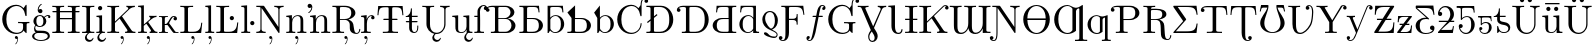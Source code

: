 SplineFontDB: 3.0
FontName: Untitled1
FullName: Untitled1
FamilyName: Untitled1
Weight: Medium
Copyright: Created by Andrey V. Panov,211,310911, with FontForge 1.0 (http://fontforge.sf.net)
UComments: "2005-10-18: Created." 
Version: 001.000
ItalicAngle: 0
UnderlinePosition: -100
UnderlineWidth: 50
Ascent: 800
Descent: 200
LayerCount: 2
Layer: 0 0 "+BBcEMAQ0BD0EOAQ5 +BD8EOwQwBD0A"  1
Layer: 1 0 "+BB8ENQRABDUENAQ9BDgEOQAA +BD8EOwQwBD0A"  0
NeedsXUIDChange: 1
XUID: [1021 305 2130962764 13816454]
OS2Version: 0
OS2_WeightWidthSlopeOnly: 0
OS2_UseTypoMetrics: 0
CreationTime: 1146570810
ModificationTime: 1234596362
OS2TypoAscent: 0
OS2TypoAOffset: 1
OS2TypoDescent: 0
OS2TypoDOffset: 1
OS2TypoLinegap: 0
OS2WinAscent: 0
OS2WinAOffset: 1
OS2WinDescent: 0
OS2WinDOffset: 1
HheadAscent: 0
HheadAOffset: 1
HheadDescent: 0
HheadDOffset: 1
OS2Vendor: 'PfEd'
DEI: 91125
Encoding: UnicodeBmp
UnicodeInterp: none
NameList: Adobe Glyph List
DisplaySize: -48
AntiAlias: 1
FitToEm: 1
WinInfo: 65328 16 14
BeginChars: 65543 132

StartChar: longs
Encoding: 383 383 0
Width: 305
Flags: HMW
TeX: 108 0
HStem: 0 31<34 34 275 275> 400 31<33 112> 591 84 683 22<245 268.5>
VStem: 112 66<76 78 78 400> 270 87<623 646.5>
LayerCount: 2
Fore
SplineSet
33 400 m 1
 33 431 l 1
 112 431 l 1
 112 546 l 2
 112 652 197 705 267 705 c 0
 320 705 357 672 357 635 c 0
 357 611 342 591 313 591 c 0
 286 591 270 611 270 634 c 0
 270 659 288 672 300 676 c 1
 285 683 270 683 267 683 c 0
 223 683 174 635 174 547 c 0
 174 547 177 476 177 431 c 26
 181 293 177 78 177 78 c 2
 177 42 180 31 254 31 c 2
 275 31 l 1
 275 0 l 1
 235 3 188 3 148 3 c 0
 120 3 73 1 34 0 c 1
 34 31 l 1
 101 31 112 31 112 76 c 2
 112 400 l 1
 33 400 l 1
EndSplineSet
EndChar

StartChar: florin
Encoding: 402 402 1
Width: 500
Flags: HW
TeX: 102 0
HStem: -205 22<73 143.5> 400 31<187.5 255.5 313.5 397.5> 683 22<357.5 427>
VStem: 12 84<-161.5 -105> 404 84<605 660.5>
LayerCount: 2
Fore
SplineSet
12 -139 m 0
 12 -104 36 -84 62 -84 c 0
 78 -84 96 -94 96 -116 c 0
 96 -136 82 -160 52 -165 c 1
 62 -180 82 -183 92 -183 c 0
 128 -183 140 -131 148 -97 c 0
 154 -76 164 -35 176 27 c 2
 250 400 l 1
 188 400 l 2
 172 400 162 400 162 411 c 0
 162 431 174 431 190 431 c 2
 256 431 l 1
 276 541 l 2
 284 575 308 705 406 705 c 0
 448 705 488 682 488 639 c 0
 488 604 464 584 438 584 c 0
 422 584 404 594 404 616 c 0
 404 636 418 660 448 665 c 1
 436 681 414 683 406 683 c 0
 370 683 360 630 352 593 c 0
 336 523 334 505 320 431 c 1
 398 431 l 2
 414 431 422 431 422 418 c 0
 422 400 412 400 396 400 c 2
 314 400 l 1
 244 41 l 2
 236 5 196 -205 92 -205 c 0
 54 -205 12 -184 12 -139 c 0
EndSplineSet
EndChar

StartChar: uni03F5
Encoding: 1013 1013 2
Width: 430
Flags: HW
TeX: 117 0
LayerCount: 2
Fore
SplineSet
50 187 m 0
 47 207 47 228 50 247 c 0
 54 272 62 294 75 314 c 0
 97 351 132 378 171 397 c 0
 232 428 306 441 381 442 c 1
 381 417 l 1
 323 416 268 403 222 376 c 0
 189 357 160 330 142 297 c 0
 134 281 129 264 125 247 c 1
 190 245 l 1
 294 242 l 1
 356 240 l 1
 356 215 l 1
 247 212 l 1
 123 209 l 1
 124 200 125 191 126 183 c 0
 129 170 133 158 138 147 c 0
 143 135 150 125 157 114 c 0
 164 105 173 96 181 87 c 0
 188 81 196 74 204 69 c 0
 257 29 322 15 381 14 c 1
 381 -11 l 1
 381 -11 l 1
 364 -11 346 -10 329 -9 c 0
 314 -7 300 -5 286 -2 c 0
 275 -0 264 2 253 5 c 0
 244 8 234 10 226 13 c 0
 171 32 113 65 79 116 c 0
 73 124 68 134 64 143 c 0
 57 157 53 172 50 187 c 0
EndSplineSet
EndChar

StartChar: uni01EB
Encoding: 491 491 3
Width: 500
Flags: HW
HStem: -217 46<291.5 364> -11 25<190.5 275> 426 22<187.5 310.5>
VStem: 28 83<149.5 276.5> 213 45<-145.5 -72> 388 83<165 278>
LayerCount: 2
Fore
SplineSet
28 214 m 0
 28 339 125 448 250 448 c 0
 371 448 471 342 471 214 c 0
 471 116 411 36 329 4 c 1
 294 -24 258 -50 258 -94 c 0
 258 -139 302 -171 340 -171 c 0
 388 -171 403 -127 409 -121 c 0
 418 -110 427 -120 427 -128 c 0
 427 -149 391 -217 321 -217 c 0
 262 -217 213 -173 213 -118 c 0
 213 -72 239 -45 272 -10 c 1
 265 -11 257 -11 249 -11 c 0
 132 -11 28 85 28 214 c 0
111 222 m 0
 111 186 111 125 136 81 c 0
 163 35 207 14 250 14 c 0
 300 14 344 43 366 88 c 0
 388 132 388 186 388 222 c 0
 388 260 388 318 362 361 c 0
 336 404 293 426 249 426 c 0
 209 426 162 405 135 359 c 0
 111 315 111 261 111 222 c 0
EndSplineSet
EndChar

StartChar: phi1
Encoding: 981 981 4
Width: 578
Flags: HMW
HStem: -11 27<194.443 273> 414 26<309 309>
VStem: 42 76<52.5 291.5> 251 76<-278.9 -200.534 627.093 720.9> 460 76<135.9 376.2>
LayerCount: 2
Fore
SplineSet
42 215 m 0
 42 324 122 431 267 440 c 1
 260 579 251 670 251 678 c 0
 251 711 276 718 289 718 c 0
 302 718 327 711 327 678 c 0
 327 650 317 581 310 440 c 1
 448 432 536 339 536 215 c 0
 536 105 454 -3 305 -11 c 1
 309 -106 327 -223 327 -236 c 0
 327 -269 302 -276 289 -276 c 0
 276 -276 251 -269 251 -236 c 0
 251 -215 266 -138 273 -11 c 1
 132 -4 42 90 42 215 c 0
118 168 m 0
 118 75 158 16 263 16 c 2
 274 16 l 1
 275 45 276 77 276 110 c 0
 276 220 273 322 269 408 c 1
 164 381 118 263 118 168 c 0
302 104 m 0
 302 87 303 48 304 20 c 1
 413 45 460 165 460 262 c 0
 460 355 420 414 315 414 c 0
 309 414 l 1
 305 333 302 232 302 104 c 0
EndSplineSet
EndChar

StartChar: uni03F1
Encoding: 1009 1009 5
Width: 472
Flags: HW
HStem: -170 70<174.3 314.512> -11 19<129.7 351.7> 422 20<125.8 298.7>
VStem: 41 75<130.4 283.002> 355 75<92.6 384.9>
LayerCount: 2
Fore
SplineSet
41 211 m 0
 41 235 42 254 44 267 c 0
 62 371 141 442 235 442 c 0
 342 442 430 348 430 225 c 0
 430 112 359 -11 235 -11 c 0
 154 -11 105 42 77 87 c 1
 79 76 82 64 85 53 c 0
 122 -97 186 -100 225 -100 c 2
 281 -100 l 2
 385 -100 411 -175 411 -218 c 0
 411 -236 406 -249 400 -249 c 0
 391 -249 388 -199 329 -177 c 0
 313 -171 296 -170 279 -170 c 2
 230 -170 l 2
 148 -170 100 -143 64 2 c 0
 49 61 41 149 41 211 c 0
116 223 m 0
 116 137 140 8 236 8 c 0
 325 8 355 122 355 220 c 0
 355 382 284 422 235 422 c 0
 151 422 116 324 116 223 c 0
EndSplineSet
EndChar

StartChar: u1D703
Encoding: 65536 120579 6
Width: 442
Flags: HMW
HStem: -11 27<139 340.5> 361 21<99 336> 678 27<99.5 301>
VStem: 41 71<179 348> 328 71<407 412 288 488.5>
LayerCount: 2
Fore
SplineSet
112 252 m 0
 112 160 154 16 204 16 c 0
 286 16 315 232 325 361 c 1
 118 361 l 1
 113 312 112 271 112 252 c 0
41 348 m 0
 41 466 83 705 210 705 c 0
 341 705 399 477 399 347 c 0
 399 229 362 -11 230 -11 c 0
 112 -11 41 218 41 348 c 0
120 382 m 1
 326 382 l 1
 327 409 328 430 328 442 c 0
 328 535 286 678 236 678 c 0
 164 678 132 510 120 382 c 1
EndSplineSet
EndChar

StartChar: Gcommaaccent
Encoding: 290 290 7
Width: 784
Flags: W
HStem: -147 74<383.3 425.621> -22 31<337.5 465.02> 242 28<452 601 650.5 652 663.113 735> 674 31<338 532.7>
VStem: 56 103<75.5 608.5> 436 16<-230.8 -134> 577 89<9 231>
LayerCount: 2
Fore
SplineSet
56 342 m 0
 56 547 218 705 404 705 c 0
 503 705 557 651 589 619 c 1
 639 693 l 2
 647 705 651 705 655 705 c 0
 666 705 666 698 666 681 c 2
 666 444 l 2
 666 423 666 420 650 420 c 0
 636 420 636 423 634 437 c 0
 614 584 523 674 416 674 c 0
 356 674 159 641 159 342 c 0
 159 44 357 9 422 9 c 0
 450 9 577 18 577 130 c 2
 577 194 l 2
 577 231 574 242 484 242 c 2
 452 242 l 1
 452 273 l 1
 488 270 573 270 613 270 c 0
 643 270 698 272 735 273 c 1
 735 242 l 1
 670 242 666 237 666 198 c 2
 666 24 l 2
 666 9 666 1 657 1 c 0
 646 1 606 41 593 63 c 1
 559 4 479 -22 406 -22 c 0
 216 -22 56 137 56 342 c 0
371 -110 m 0
 371 -90 385 -73 407 -73 c 0
 430 -73 452 -93 452 -145 c 0
 452 -211 408 -281 388 -281 c 0
 385 -281 382 -277 382 -274 c 0
 382 -264 436 -228 436 -146 c 2
 436 -134 l 1
 427 -143 417 -147 408 -147 c 0
 389 -147 371 -131 371 -110 c 0
EndSplineSet
EndChar

StartChar: gcommaaccent
Encoding: 291 291 8
Width: 500
Flags: HW
HStem: -206 23<199.5 299 199.5 308> 7 58<162 264.5> 149 23<212.5 242 178.5 268.5> 419 23<202 233 175.5 265.5> 431 22<424 434> 646 106 924 20
VStem: 28 52<-105.5 -59> 60 75<283.5 308.5 283.5 334.5> 309 75<282.5 307.5> 419 52<-106 -59.5 -116 -36>
LayerCount: 2
Fore
SplineSet
28 -79 m 0
 28 -39 60 4 120 21 c 1
 89 41 76 79 76 110 c 0
 76 145 94 178 107 193 c 1
 82 214 60 252 60 296 c 0
 60 373 129 442 222 442 c 0
 244 442 286 439 328 406 c 1
 370 447 414 453 434 453 c 0
 473 453 485 421 485 404 c 0
 485 381 466 374 456 374 c 0
 440 374 427 386 427 403 c 0
 427 415 432 426 443 430 c 1
 440 431 435 431 433 431 c 0
 415 431 379 426 343 392 c 1
 368 369 384 332 384 295 c 0
 384 218 315 149 222 149 c 0
 203 149 162 152 123 180 c 1
 106 160 106 137 106 133 c 0
 106 101 127 70 159 66 c 0
 166 65 209 65 234 65 c 0
 295 65 353 65 406 37 c 0
 457 9 471 -42 471 -77 c 0
 471 -155 367 -206 249 -206 c 0
 127 -206 28 -151 28 -79 c 0
80 -79 m 0
 80 -132 149 -183 250 -183 c 0
 348 -183 419 -133 419 -79 c 0
 419 7 307 7 221 7 c 2
 162 7 l 2
 118 4 80 -33 80 -79 c 0
135 295 m 0
 135 272 135 172 222 172 c 0
 262 172 285 200 293 212 c 0
 308 237 309 269 309 296 c 0
 309 319 309 419 222 419 c 0
 182 419 159 391 151 379 c 0
 136 354 135 322 135 295 c 0
167 582 m 0
 167 672 243 730 259 730 c 0
 262 730 270 728 270 720 c 0
 270 709 253 708 227 678 c 0
 204 651 190 617 190 581 c 1
 196 587 208 602 234 602 c 0
 263 602 286 581 286 550 c 0
 286 524 269 497 233 497 c 0
 196 497 167 533 167 582 c 0
EndSplineSet
EndChar

StartChar: Hbar
Encoding: 294 294 9
Width: 750
Flags: W
HStem: 0 31<33 134 227 328 421 522 615 716> 3 28<33 157.1 203.9 328 421 545.1 591.9 716> 340 31<225 524> 516 32<40.9917 136 225 524 613 708.11> 652 28<33 157.1 227 328 421 545.1 615 716>
VStem: 136 89<31.2 340 371 516 548 641> 524 89<42 340 371 516 548 641>
LayerCount: 2
Fore
SplineSet
33 0 m 1xbe
 33 31 l 1
 57 31 l 2
 134 31 136 42 136 78 c 2
 136 516 l 1
 58 516 l 2
 44 516 33 518 33 532 c 0
 33 546 45 548 65 548 c 2
 136 548 l 1
 136 605 l 2
 136 641 134 652 57 652 c 2
 33 652 l 1
 33 683 l 1
 68 680 143 680 181 680 c 0
 219 680 293 680 328 683 c 1
 328 652 l 1
 304 652 l 2
 227 652 225 641 225 605 c 2
 225 548 l 1
 524 548 l 1
 524 605 l 2
 524 641 522 652 445 652 c 2
 421 652 l 1
 421 683 l 1
 456 680 531 680 569 680 c 0
 607 680 681 680 716 683 c 1
 716 652 l 1
 692 652 l 2
 615 652 613 641 613 605 c 2
 613 548 l 1
 687 548 l 2
 702 548 716 547 716 532 c 0
 716 518 703 516 690 516 c 2
 613 516 l 1
 613 78 l 2
 613 42 615 31 692 31 c 2
 716 31 l 1
 716 0 l 1xbe
 681 3 606 3 568 3 c 0x7e
 530 3 456 3 421 0 c 1
 421 31 l 1
 445 31 l 2
 522 31 524 42 524 78 c 2
 524 340 l 1
 225 340 l 1
 225 78 l 2
 225 42 227 31 304 31 c 2
 328 31 l 1
 328 0 l 1xbe
 293 3 218 3 180 3 c 0x7e
 142 3 68 3 33 0 c 1xbe
225 371 m 1
 524 371 l 1
 524 516 l 1
 225 516 l 1
 225 371 l 1
EndSplineSet
EndChar

StartChar: Iogonek
Encoding: 302 302 10
Width: 361
Flags: W
HStem: -217 46<177.9 296.7> 0 31<28 133 228 333> 3 28<28 156.7 213 333> 652 28<28 156.7 228 333>
VStem: 99 45<-153.8 -86.8> 136 89<31.2 641>
LayerCount: 2
Fore
SplineSet
28 0 m 1xd8
 28 31 l 1
 54 31 l 2
 133 31 136 42 136 78 c 2
 136 605 l 2
 136 641 133 652 54 652 c 2
 28 652 l 1
 28 683 l 1
 63 680 142 680 181 680 c 0
 219 680 298 680 333 683 c 1
 333 652 l 1
 307 652 l 2
 228 652 225 641 225 605 c 2
 225 78 l 2
 225 42 228 31 307 31 c 2
 333 31 l 1
 333 0 l 1xd4
 305 2 254 3 213 3 c 1
 203 0 193 -9 179 -24 c 0
 160 -42 144 -66 144 -94 c 0
 144 -140 189 -171 226 -171 c 0
 281 -171 289 -116 303 -116 c 0
 305 -116 307 -117 310 -119 c 1
 311 -121 312 -123 312 -127 c 0
 312 -151 276 -217 207 -217 c 0
 155 -217 99 -180 99 -118 c 0
 99 -94 109 -48 170 3 c 1xb8
 130 3 61 3 28 0 c 1xd8
EndSplineSet
EndChar

StartChar: iogonek
Encoding: 303 303 11
Width: 277
Flags: MW
HStem: -217 46<137.9 256.7> 0 31<33 120.1 172.818 247> 400 31<37 75.1818> 563 106<87.7 164.4>
VStem: 59 45<-153.8 -86.8> 111 66<24.3 394>
LayerCount: 2
Fore
SplineSet
33 0 m 1
 33 31 l 1
 100 31 111 31 111 76 c 2
 111 345 l 2
 111 394 102 400 37 400 c 1
 37 431 l 1
 177 442 l 1
 177 75 l 2
 177 36 181 31 247 31 c 1
 247 0 l 1
 228 0 209 2 189 2 c 1
 183 0 154 -8 139 -24 c 0
 120 -42 104 -66 104 -94 c 0
 104 -140 149 -171 186 -171 c 0
 241 -171 249 -116 263 -116 c 0
 265 -116 267 -117 270 -119 c 1
 271 -121 272 -123 272 -127 c 0
 272 -151 236 -217 167 -217 c 0
 115 -217 59 -180 59 -118 c 0
 59 -94 69 -48 129 3 c 1
 33 0 l 1
75 616 m 0
 75 642 97 669 128 669 c 0
 156 669 181 648 181 616 c 0
 181 584 156 563 128 563 c 0
 97 563 75 589 75 616 c 0
EndSplineSet
EndChar

StartChar: Ldot
Encoding: 319 319 12
Width: 625
Flags: HW
HStem: 0 31<33 57 33 57 57 95.5 274 356 356 444> 312 105<406.5 435> 652 28<33 129.451 233.838 353>
VStem: 136 89<78 604> 369 105<351.5 378.5> 557 25<258 258>
LayerCount: 2
Fore
SplineSet
33 0 m 1
 33 31 l 1
 57 31 l 2
 134 31 136 42 136 78 c 2
 136 605 l 2
 136 641 134 652 57 652 c 2
 33 652 l 1
 33 683 l 1
 68 680 146 680 185 680 c 0
 226 680 317 680 353 683 c 1
 353 652 l 1
 320 652 l 2
 225 652 225 638 225 604 c 2
 225 71 l 2
 225 38 227 31 274 31 c 2
 356 31 l 2
 532 31 546 156 557 258 c 1
 582 258 l 1
 554 0 l 1
 33 0 l 1
369 365 m 0
 369 392 391 417 422 417 c 0
 449 417 474 396 474 365 c 0
 474 334 448 312 422 312 c 0
 391 312 369 338 369 365 c 0
EndSplineSet
EndChar

StartChar: ldot
Encoding: 320 320 13
Width: 387
Flags: HW
HStem: 0 31<33 66.5> 189 105<292.5 321> 652 31<33 68>
VStem: 111 66<76 596 596 620.5> 362 105
LayerCount: 2
Fore
SplineSet
33 0 m 1
 33 31 l 1
 100 31 111 31 111 76 c 2
 111 596 l 2
 111 645 103 652 33 652 c 1
 33 683 l 1
 177 694 l 1
 177 76 l 2
 177 31 188 31 255 31 c 1
 255 0 l 1
 218 1 169 3 144 3 c 0
 119 3 66 1 33 0 c 1
255 242 m 0
 255 269 277 294 308 294 c 0
 335 294 360 273 360 242 c 0
 360 211 334 189 308 189 c 0
 277 189 255 215 255 242 c 0
EndSplineSet
EndChar

StartChar: Ncommaaccent
Encoding: 325 325 14
Width: 750
Flags: HW
HStem: 0 31<33 84.5> 652 31<33 62 33 203>
VStem: 136 28<105 625> 585 28<151 578>
LayerCount: 2
Fore
SplineSet
33 0 m 1
 33 31 l 1
 136 31 136 78 136 105 c 2
 136 627 l 2
 136 646 135 647 112 650 c 0
 97 651 77 652 62 652 c 2
 33 652 l 1
 33 683 l 1
 203 683 l 2
 222 683 223 682 232 670 c 2
 585 151 l 1
 585 578 l 2
 585 605 585 652 482 652 c 1
 482 683 l 1
 517 682 566 680 599 680 c 0
 632 680 681 682 716 683 c 1
 716 652 l 1
 613 652 613 605 613 578 c 2
 613 26 l 2
 613 7 613 0 599 0 c 0
 592 0 591 1 582 13 c 2
 174 613 l 2
 170 619 169 620 164 625 c 1
 164 105 l 2
 164 78 164 31 267 31 c 1
 267 0 l 1
 232 1 183 3 150 3 c 0
 117 3 68 1 33 0 c 1
353 -110 m 0
 353 -90 367 -73 389 -73 c 0
 412 -73 434 -93 434 -145 c 0
 434 -211 390 -281 370 -281 c 0
 367 -281 364 -277 364 -274 c 0
 364 -264 418 -228 418 -146 c 2
 418 -134 l 1
 409 -143 399 -147 390 -147 c 0
 371 -147 353 -131 353 -110 c 0
EndSplineSet
EndChar

StartChar: ncommaaccent
Encoding: 326 326 15
Width: 555
Flags: HW
HStem: 0 31<32 65.5> 400 31<32 67> 420 22<284.5 345.5>
VStem: 110 63<337 344 344 368.5> 110 69<76 260> 388 69<76 252 61 309 61 337.5>
LayerCount: 2
Fore
SplineSet
32 0 m 1xac
 32 31 l 1
 99 31 110 31 110 76 c 2xac
 110 344 l 2
 110 393 102 400 32 400 c 1
 32 431 l 1xd4
 173 442 l 1
 173 337 l 1xb4
 201 399 248 442 321 442 c 0
 379 442 412 422 426 405 c 0
 457 369 457 338 457 252 c 2
 457 61 l 2
 458 31 483 31 535 31 c 1
 535 0 l 1
 501 1 449 3 423 3 c 0
 396 3 345 1 310 0 c 1
 310 31 l 1
 377 31 388 31 388 76 c 2
 388 309 l 2
 388 366 377 420 314 420 c 0
 250 420 179 364 179 260 c 2
 179 76 l 2
 179 31 190 31 257 31 c 1
 257 0 l 1
 223 1 171 3 145 3 c 0
 118 3 67 1 32 0 c 1xac
253 -110 m 0
 253 -90 267 -73 289 -73 c 0
 312 -73 334 -93 334 -145 c 0
 334 -211 290 -281 270 -281 c 0
 267 -281 264 -277 264 -274 c 0
 264 -264 318 -228 318 -146 c 2
 318 -134 l 1
 309 -143 299 -147 290 -147 c 0
 271 -147 253 -131 253 -110 c 0
EndSplineSet
EndChar

StartChar: napostrophe
Encoding: 329 329 16
Width: 601
Flags: HW
HStem: 0 31<78 111.5> 400 31<78 113> 420 22<330.5 391.5>
VStem: 156 63<337 344 344 368.5> 156 69<76 260> 434 69<76 252 61 309 61 337.5>
LayerCount: 2
Fore
SplineSet
15 683 m 0xac
 15 709 32 736 68 736 c 0
 105 736 134 700 134 651 c 0
 134 561 58 503 42 503 c 0
 39 503 31 505 31 513 c 0
 31 524 48 525 74 555 c 0
 97 582 111 616 111 652 c 1
 105 646 93 631 67 631 c 0
 38 631 15 652 15 683 c 0xac
78 0 m 1xac
 78 31 l 1
 145 31 156 31 156 76 c 2xac
 156 344 l 2
 156 393 148 400 78 400 c 1
 78 431 l 1xd4
 219 442 l 1
 219 337 l 1xb4
 247 399 294 442 367 442 c 0
 425 442 458 422 472 405 c 0
 503 369 503 338 503 252 c 2
 503 61 l 2
 504 31 529 31 581 31 c 1
 581 0 l 1
 547 1 495 3 469 3 c 0
 442 3 391 1 356 0 c 1
 356 31 l 1
 423 31 434 31 434 76 c 2
 434 309 l 2
 434 366 423 420 360 420 c 0
 296 420 225 364 225 260 c 2
 225 76 l 2
 225 31 236 31 303 31 c 1
 303 0 l 1
 269 1 217 3 191 3 c 0
 164 3 113 1 78 0 c 1xac
EndSplineSet
EndChar

StartChar: Rcommaaccent
Encoding: 342 342 17
Width: 736
Flags: HW
HStem: -22 22<622 653.5> 0 31<35 59> 331 22<224 335 335 339 224 335> 652 31<35 59 35 349 295 349 349 350>
VStem: 138 86<78 331 353 605 605 612> 470 113 507 103<468.5 551 464 575.5> 706 26<36.2571 104.992>
LayerCount: 2
Fore
SplineSet
35 0 m 1
 35 31 l 1
 59 31 l 2
 136 31 138 42 138 78 c 2
 138 605 l 2
 138 641 136 652 59 652 c 2
 35 652 l 1
 35 683 l 1
 349 683 l 2
 496 683 610 599 610 503 c 0
 610 425 532 364 435 340 c 1
 490 321 539 288 557 224 c 2
 570 144 l 2
 584 51 592 0 641 0 c 0
 666 0 701 18 707 89 c 0
 708 96 708 105 719 105 c 0
 732 105 732 94 732 88 c 0
 732 60 715 -22 637 -22 c 0
 607 -22 552 -16 511 20 c 0
 470 58 470 98 470 163 c 0
 470 230 470 261 432 297 c 0
 397 331 355 331 339 331 c 2xbd
 224 331 l 1
 224 78 l 2
 224 42 226 31 303 31 c 2
 327 31 l 1
 327 0 l 1
 291 3 220 3 181 3 c 0
 142 3 71 3 35 0 c 1
224 353 m 1x7a
 335 353 l 2
 483 353 507 434 507 503 c 0
 507 648 395 652 305 652 c 0
 285 652 256 652 246 650 c 0
 224 647 224 635 224 612 c 2
 224 353 l 1x7a
334 -110 m 0
 334 -90 348 -73 370 -73 c 0
 393 -73 415 -93 415 -145 c 0
 415 -211 371 -281 351 -281 c 0
 348 -281 345 -277 345 -274 c 0
 345 -264 399 -228 399 -146 c 2
 399 -134 l 1
 390 -143 380 -147 371 -147 c 0
 352 -147 334 -131 334 -110 c 0
EndSplineSet
EndChar

StartChar: rcommaaccent
Encoding: 343 343 18
Width: 391
Flags: HW
HStem: 0 31<28 61.5> 400 31<28 63> 420 22<253.5 293.5>
VStem: 106 61<332 344 344 368.5> 106 66<76 78 78 232> 278 86<366 393>
LayerCount: 2
Fore
SplineSet
28 0 m 1xac
 28 31 l 1
 95 31 106 31 106 76 c 2xac
 106 344 l 2
 106 393 98 400 28 400 c 1
 28 431 l 1xd4
 167 442 l 1
 167 332 l 1xb4
 181 375 217 442 290 442 c 0
 333 442 364 413 364 381 c 0
 364 349 339 337 321 337 c 0
 299 337 278 352 278 380 c 0
 278 406 298 418 301 419 c 1
 299 420 297 420 290 420 c 0
 214 420 172 331 172 232 c 2
 172 78 l 2
 172 42 174 31 248 31 c 2
 269 31 l 1
 269 0 l 1
 229 3 182 3 142 3 c 0
 114 3 67 1 28 0 c 1xac
106 -110 m 0
 106 -90 120 -73 142 -73 c 0
 165 -73 187 -93 187 -145 c 0
 187 -211 143 -281 123 -281 c 0
 120 -281 117 -277 117 -274 c 0
 117 -264 171 -228 171 -146 c 2
 171 -134 l 1
 162 -143 152 -147 143 -147 c 0
 124 -147 106 -131 106 -110 c 0
EndSplineSet
EndChar

StartChar: Tbar
Encoding: 358 358 19
Width: 722
Flags: HW
HStem: 0 31<171 211> 3 28<171 306.231 414.769 550> 334 32<199 316 213 316 213 316 405 512 512 515> 646 31<165.5 250 470.5 555.5>
VStem: 36 25<452 452> 316 89<79 334 366 606> 660 25<452 452>
LayerCount: 2
Fore
SplineSet
36 452 m 1
 55 677 l 1
 666 677 l 1
 685 452 l 1
 660 452 l 1
 646 613 631 646 480 646 c 0
 461 646 434 646 423 644 c 0
 405 640 405 626 405 606 c 2
 405 366 l 1
 512 366 l 2
 527 366 541 365 541 350 c 0
 541 336 528 334 515 334 c 2
 405 334 l 1
 405 79 l 2
 405 45 405 31 510 31 c 2
 550 31 l 1
 550 0 l 1xbe
 509 3 406 3 360 3 c 0x7e
 314 3 212 3 171 0 c 1
 171 31 l 1
 211 31 l 2
 316 31 316 45 316 79 c 2
 316 334 l 1xbe
 206 334 l 2
 192 334 181 336 181 350 c 0
 181 364 193 366 213 366 c 2
 316 366 l 1
 316 606 l 2
 316 629 316 640 295 644 c 0
 285 646 259 646 241 646 c 0
 90 646 75 613 61 452 c 1
 36 452 l 1
EndSplineSet
EndChar

StartChar: tbar
Encoding: 359 359 20
Width: 388
Flags: MW
HStem: -11 25<186.2 288.1> 268 32<20.3833 104 173 308.11> 400 31<173 316>
VStem: 104 69<84.9384 268 300 400> 307 25<40.8 181>
LayerCount: 2
Fore
SplineSet
19 284 m 0
 19 298 31 300 51 300 c 2
 104 300 l 1
 104 400 l 1
 19 400 l 1
 19 422 l 1
 117 426 147 533 148 615 c 1
 173 615 l 1
 173 431 l 1
 316 431 l 1
 316 400 l 1
 173 400 l 1
 173 300 l 1
 287 300 l 2
 302 300 316 299 316 284 c 0
 316 270 303 268 290 268 c 2
 173 268 l 1
 173 122 l 2
 173 105 173 14 240 14 c 0
 277 14 307 52 307 126 c 2
 307 181 l 1
 332 181 l 1
 332 124 l 2
 332 60 304 -11 233 -11 c 0
 197 -11 104 1 104 124 c 2
 104 268 l 1
 44 268 l 2
 30 268 19 270 19 284 c 0
EndSplineSet
EndChar

StartChar: Uogonek
Encoding: 370 370 21
Width: 750
Flags: W
HStem: -217 46<361.9 480.7> -22 31<359.827 513.5> 652 31<33 134 227 328 479 546.661 645.917 716>
VStem: 136 89<105 651.8> 283 45<-153.8 -88.4925> 582 31<165.508 605.582>
LayerCount: 2
Fore
SplineSet
33 652 m 1
 33 683 l 1
 68 680 143 680 181 680 c 0
 219 680 293 680 328 683 c 1
 328 652 l 1
 304 652 l 2
 227 652 225 641 225 605 c 2
 225 224 l 2
 225 34 343 9 390 9 c 0
 485 9 582 89 582 231 c 2
 582 578 l 2
 582 605 582 652 479 652 c 1
 479 683 l 1
 515 682 563 680 598 680 c 0
 632 680 680 682 716 683 c 1
 716 652 l 1
 613 652 613 607 613 574 c 2
 613 254 l 2
 613 214 613 205 610 185 c 0
 593 71 503 -22 388 -22 c 0
 380 -22 373 -21 366 -21 c 1
 363 -24 l 2
 344 -42 328 -66 328 -94 c 0
 328 -140 373 -171 410 -171 c 0
 465 -171 473 -116 487 -116 c 0
 489 -116 491 -117 494 -119 c 1
 495 -121 496 -123 496 -127 c 0
 496 -151 460 -217 391 -217 c 0
 339 -217 283 -180 283 -118 c 0
 283 -97 291 -60 335 -16 c 1
 223 7 136 105 136 228 c 2
 136 605 l 2
 136 641 134 652 57 652 c 2
 33 652 l 1
EndSplineSet
EndChar

StartChar: uogonek
Encoding: 371 371 22
Width: 555
Flags: MW
HStem: -217 46<410.9 529.7> -11 22<157.8 334.8> 0 31<495.25 535> 400 31<32 72.0909 310 350.091>
VStem: 110 69<56.6 397> 332 45<-153.8 -88.6629> 388 69<52.9 393>
LayerCount: 2
Fore
SplineSet
32 400 m 1
 32 431 l 1
 179 442 l 1
 179 110 l 2
 179 58 183 11 267 11 c 0
 340 11 388 79 388 166 c 2
 388 344 l 2
 388 393 380 400 310 400 c 1
 310 431 l 1
 457 442 l 1
 457 87 l 2
 457 38 465 31 535 31 c 1
 535 0 l 1
 429 -8 l 1
 424 -12 419 -17 412 -24 c 0
 393 -42 377 -66 377 -94 c 0
 377 -140 422 -171 459 -171 c 0
 514 -171 522 -116 536 -116 c 0
 538 -116 540 -117 543 -119 c 1
 544 -121 545 -123 545 -127 c 0
 545 -151 509 -217 440 -217 c 0
 388 -217 332 -180 332 -118 c 0
 332 -96 340 -56 391 -10 c 1
 391 79 l 1
 362 17 318 -11 262 -11 c 0
 110 -11 110 80 110 158 c 2
 110 308 l 2
 110 397 110 400 32 400 c 1
EndSplineSet
EndChar

StartChar: uni0181
Encoding: 385 385 23
Width: 818
Flags: W
HStem: 0 31<147 248 335 640.9> 344 22<333 622.3> 652 31<76.1 271.1 335 632.1>
VStem: 21 92<542.5 596.765> 250 83<31.2 344 366 641> 638 97<430.8 582.9> 662 100<91.7 271.1>
LayerCount: 2
Fore
SplineSet
21 578 m 0xfa
 21 641 92 683 175 683 c 2
 513 683 l 2
 643 683 735 601 735 514 c 0xfc
 735 440 666 376 569 357 c 1
 680 345 762 270 762 183 c 0
 762 89 672 0 539 0 c 2
 147 0 l 1
 147 31 l 1
 171 31 l 2
 248 31 250 42 250 78 c 2
 250 605 l 2
 250 641 248 652 171 652 c 0
 98 652 76 630 66 622 c 1
 106 618 113 590 113 575 c 0
 113 550 92 530 67 530 c 0
 40 530 21 550 21 578 c 0xfa
333 71 m 2
 333 38 335 31 382 31 c 2
 507 31 l 2
 610 31 662 113 662 184 c 0xfa
 662 251 620 344 521 344 c 2
 333 344 l 1
 333 71 l 2
333 366 m 1
 478 366 l 2
 589 366 638 450 638 514 c 0xfc
 638 567 603 652 506 652 c 2
 382 652 l 2
 335 652 333 645 333 612 c 2
 333 366 l 1
EndSplineSet
EndChar

StartChar: uni0182
Encoding: 386 386 24
Width: 683
Flags: HW
HStem: 0 31<35 59 59 97.5 273 362 362 388 35 59> 341 26<227 362 224 396> 652 31<35 525 35 59 267.5 306 306 388>
VStem: 35 192<367 683 367 683> 138 89<367 605 367 605 367 623> 521 103<161.5 209.5>
LayerCount: 2
Fore
SplineSet
35 0 m 1
 35 31 l 1xf4
 59 31 l 2
 136 31 138 42 138 78 c 2
 138 605 l 2xec
 138 641 136 652 59 652 c 2
 35 652 l 1xf4
 35 683 l 1
 525 683 l 1
 539 513 l 1
 514 513 l 1
 505 614 499 652 388 652 c 2
 306 652 l 2
 229 652 227 641 227 605 c 2
 227 367 l 1
 396 367 l 2
 516 367 624 286 624 186 c 0
 624 88 525 0 388 0 c 2
 35 0 l 1
224 71 m 2
 224 38 226 31 273 31 c 2
 362 31 l 2
 521 31 521 137 521 186 c 0
 521 233 521 341 362 341 c 2
 224 341 l 1
 224 71 l 2
EndSplineSet
EndChar

StartChar: uni0183
Encoding: 387 387 25
Width: 514
Flags: HW
HStem: -11 22<230.5 280 230.5 316.5> 0 21G<65 90 65 65> 420 22<251 285.5> 652 31<171.5 210 210 310>
VStem: 65 66<377 605 377 683> 397 83<198.5 237.5>
LayerCount: 2
Fore
SplineSet
65 0 m 1
 65 683 l 1x7c
 447 683 l 1
 461 513 l 1
 436 513 l 1
 427 614 421 652 310 652 c 2
 210 652 l 2
 133 652 131 641 131 605 c 2
 131 377 l 1
 147 395 190 442 268 442 c 0
 382 442 480 343 480 216 c 0
 480 87 376 -11 257 -11 c 0xbc
 183 -11 141 39 126 62 c 1
 90 0 l 1
 65 0 l 1
134 114 m 2
 134 96 134 93 148 72 c 0
 172 35 208 11 253 11 c 0
 307 11 345 44 366 75 c 0
 395 120 397 180 397 217 c 0
 397 258 394 315 368 356 c 0
 344 394 308 420 263 420 c 0
 239 420 184 412 145 356 c 0
 134 340 134 339 134 320 c 2
 134 114 l 2
EndSplineSet
EndChar

StartChar: uni0184
Encoding: 388 388 26
Width: 682
Flags: HW
HStem: 0 31<35 59 59 97.5 273 362 362 388 35 59> 341 26<227 362> 663 20G<227 227>
VStem: 138 89<78 683 367 683> 521 103<161.5 209.5>
LayerCount: 2
Fore
SplineSet
35 0 m 1
 35 31 l 1
 59 31 l 2
 136 31 138 42 138 78 c 2
 138 367 l 1
 35 505 l 1
 227 683 l 1
 227 367 l 1
 396 367 l 2
 516 367 624 286 624 186 c 0
 624 88 525 0 388 0 c 2
 35 0 l 1
224 71 m 2
 224 38 226 31 273 31 c 2
 362 31 l 2
 521 31 521 137 521 186 c 0
 521 233 521 341 362 341 c 2
 224 341 l 1
 224 71 l 2
EndSplineSet
EndChar

StartChar: uni0185
Encoding: 389 389 27
Width: 556
Flags: HW
HStem: -11 22<272.5 322 272.5 358.5> 0 21G<107 132 107 107> 420 22<293 327.5> 663 20G<173 173>
VStem: 107 66<0 683 370 683> 439 83<198.5 237.5>
LayerCount: 2
Fore
SplineSet
28 505 m 1x7c
 173 683 l 1
 173 377 l 1
 189 395 232 442 310 442 c 0
 424 442 522 343 522 216 c 0
 522 87 418 -11 299 -11 c 0xbc
 225 -11 183 39 168 62 c 1
 132 0 l 1
 107 0 l 1
 107 370 l 1
 28 505 l 1x7c
176 114 m 2
 176 96 176 93 190 72 c 0
 214 35 250 11 295 11 c 0
 349 11 387 44 408 75 c 0
 437 120 439 180 439 217 c 0
 439 258 436 315 410 356 c 0
 386 394 350 420 305 420 c 0
 281 420 226 412 187 356 c 0
 176 340 176 339 176 320 c 2
 176 114 l 2
EndSplineSet
EndChar

StartChar: uni0187
Encoding: 391 391 28
Width: 756
Flags: HW
HStem: -22 31<336.7 557.7> 674 31<335.7 528.8> 846 23<702.7 771.329>
VStem: 56 103<72.9 607.2> 640 25<681 865.6> 737 92<761.9 832.1>
LayerCount: 2
Fore
SplineSet
56 342 m 0
 56 546 217 705 404 705 c 0
 500 705 551 655 588 619 c 1
 638 694 639 695 640 696 c 1
 641 839 703 869 745 869 c 0
 788 869 829 839 829 798 c 0
 829 770 808 752 783 752 c 0
 758 752 737 770 737 797 c 0
 737 824 756 836 769 842 c 1
 761 844 752 846 743 846 c 0
 712 846 665 823 665 681 c 2
 665 444 l 2
 665 423 665 420 649 420 c 0
 635 420 635 423 633 437 c 0
 613 583 524 674 415 674 c 0
 354 674 159 640 159 341 c 0
 159 43 355 9 416 9 c 0
 525 9 632 91 640 234 c 0
 641 244 641 250 652 250 c 0
 665 250 665 243 665 233 c 0
 665 117 567 -22 404 -22 c 0
 218 -22 56 135 56 342 c 0
EndSplineSet
EndChar

StartChar: uni018A
Encoding: 394 394 29
Width: 874
Flags: W
HStem: 0 31<146 247 337 616.3> 652 31<75.1 270.1 337 564.6>
VStem: 21 92<542.5 596.765> 249 86<31.2 641> 718 100<191.7 437.4>
LayerCount: 2
Fore
SplineSet
21 578 m 0
 21 641 92 683 175 683 c 2
 512 683 l 2
 683 683 818 526 818 336 c 0
 818 148 680 0 512 0 c 2
 146 0 l 1
 146 31 l 1
 170 31 l 2
 247 31 249 42 249 78 c 2
 249 605 l 2
 249 641 247 652 170 652 c 0
 97 652 76 630 66 622 c 1
 106 618 113 590 113 575 c 0
 113 550 92 530 67 530 c 0
 40 530 21 550 21 578 c 0
335 71 m 2
 335 38 337 31 384 31 c 2
 485 31 l 2
 586 31 643 89 663 116 c 0
 699 165 718 225 718 336 c 0
 718 414 709 500 666 559 c 0
 615 630 546 652 484 652 c 2
 384 652 l 2
 337 652 335 645 335 612 c 2
 335 71 l 2
EndSplineSet
EndChar

StartChar: uni018B
Encoding: 395 395 30
Width: 668
Flags: HW
HStem: 0 31<209.5 393 304 393 393 416.5 607 631> 341 26<270 304 304 439 270 442> 652 31<222.5 278 278 360 568.5 607 607 631>
VStem: 42 103<161.5 209.5 161.5 236> 439 89<367 605> 439 192
LayerCount: 2
Fore
SplineSet
42 186 m 0
 42 286 150 367 270 367 c 2
 439 367 l 1
 439 605 l 2
 439 641 437 652 360 652 c 2
 278 652 l 2
 167 652 161 614 152 513 c 1
 127 513 l 1
 141 683 l 1
 631 683 l 1xf4
 631 652 l 1xf4
 607 652 l 2
 530 652 528 641 528 605 c 2
 528 78 l 2xf8
 528 42 530 31 607 31 c 2
 631 31 l 1
 631 0 l 1
 278 0 l 2
 141 0 42 88 42 186 c 0
145 186 m 0
 145 137 145 31 304 31 c 2
 393 31 l 2
 440 31 442 38 442 71 c 2
 442 341 l 1
 304 341 l 2
 145 341 145 233 145 186 c 0
EndSplineSet
EndChar

StartChar: uni018C
Encoding: 396 396 31
Width: 555
Flags: HW
HStem: -11 22<228.5 272.5 228.5 278> -11 42<453.492 473.545> 420 22<234 278.5> 652 31<148.5 204 204 304>
VStem: 34 83<193.5 232.5 193.5 279.5> 383 66<380 606 606 606>
LayerCount: 2
Fore
SplineSet
34 215 m 0xbc
 34 344 139 442 257 442 c 0
 311 442 354 416 383 380 c 1
 383 606 l 2
 382 631 377 642 358 648 c 0
 346 651 329 652 304 652 c 2
 204 652 l 2
 93 652 87 614 78 513 c 1
 53 513 l 1
 67 683 l 1
 449 683 l 1
 449 87 l 2
 449 38 457 31 527 31 c 1x7c
 527 0 l 1
 380 -11 l 1
 380 55 l 1
 355 23 310 -11 246 -11 c 0
 132 -11 34 88 34 215 c 0xbc
117 214 m 0
 117 173 120 116 146 75 c 0
 170 37 206 11 251 11 c 0xbc
 294 11 339 33 369 81 c 0
 380 98 380 100 380 118 c 2
 380 323 l 2
 380 341 380 343 369 360 c 0
 338 405 296 420 261 420 c 0
 207 420 169 387 148 356 c 0
 119 311 117 251 117 214 c 0
EndSplineSet
EndChar

StartChar: uni018D
Encoding: 397 397 32
Width: 495
Flags: W
HStem: -120 36<307.555 421.7> 522 26<153.7 377.3>
VStem: 58 70<190.7 476.9> 372 75<196.7 425> 417 23<-56.3195 35.6>
LayerCount: 2
Fore
SplineSet
58 335 m 0xe8
 58 455 144 548 249 548 c 0
 363 548 447 441 447 315 c 0xf0
 447 224 402 136 327 101 c 0
 318 97 309 94 300 90 c 1
 351 56 440 31 440 -37 c 0
 440 -65 423 -120 355 -120 c 0
 276 -120 77 -56 100 3 c 0
 107 22 133 29 166 13 c 0
 205 -6 219 -42 246 -56 c 0
 299 -84 344 -84 371 -84 c 0
 410 -84 417 -47 417 -32 c 0
 417 20 265 69 200 105 c 0
 128 145 58 224 58 335 c 0xe8
128 369 m 0
 128 229 257 113 276 113 c 0
 295 113 372 150 372 308 c 0
 372 398 347 522 246 522 c 0
 175 522 128 452 128 369 c 0
EndSplineSet
EndChar

StartChar: uni0191
Encoding: 401 401 33
Width: 652
Flags: W
HStem: -205 23<41.9873 141.3> 325 31<225 311> 649 31<33 157.1 227 582>
VStem: -29 91<-148.4 -88.6> 136 89<-119.1 325 356 638> 417 25<208 318.5 363.8 473> 585 25<455 635.602>
LayerCount: 2
Fore
SplineSet
-29 -126 m 0
 -29 -96 -6 -79 16 -79 c 0
 40 -79 62 -97 62 -125 c 0
 62 -143 53 -163 26 -170 c 1
 43 -179 59 -182 73 -182 c 0
 133 -182 136 -90 136 7 c 2
 136 602 l 2
 136 638 134 649 57 649 c 2
 33 649 l 1
 33 680 l 1
 582 680 l 1
 610 455 l 1
 585 455 l 1
 569 593 544 649 394 649 c 2
 274 649 l 2
 227 649 225 642 225 609 c 2
 225 356 l 1
 311 356 l 2
 407 356 417 389 417 473 c 1
 442 473 l 1
 442 208 l 1
 417 208 l 1
 417 293 407 325 311 325 c 2
 225 325 l 1
 225 8 l 1
 225 7 l 2
 222 -178 126 -205 75 -205 c 0
 25 -205 -29 -177 -29 -126 c 0
EndSplineSet
EndChar

StartChar: uni0193
Encoding: 403 403 34
Width: 784
Flags: HW
HStem: -22 31<337.5 465.02> 242 28<452 601 650.5 652 663.113 735> 674 31<338 532.7> 846 23<704 771.329>
VStem: 56 103<75.5 608.5> 577 89<9 231> 640 26<689.464 821.8> 737 92<761.9 832.1>
LayerCount: 2
Fore
SplineSet
56 342 m 0xfd
 56 547 218 705 404 705 c 0
 503 705 557 651 589 619 c 1
 639 694 640 695 640 696 c 0
 641 839 703 869 745 869 c 0
 788 869 829 839 829 798 c 0
 829 770 808 752 783 752 c 0
 758 752 737 770 737 797 c 0
 737 824 756 836 769 842 c 1
 761 844 752 846 743 846 c 0
 713 846 669 825 665 697 c 1
 666 693 666 688 666 681 c 2
 666 444 l 2xfb
 666 423 666 420 650 420 c 0
 636 420 636 423 634 437 c 0
 614 584 523 674 416 674 c 0
 356 674 159 641 159 342 c 0
 159 44 357 9 422 9 c 0
 450 9 577 18 577 130 c 2
 577 194 l 2
 577 231 574 242 484 242 c 2
 452 242 l 1
 452 273 l 1
 488 270 573 270 613 270 c 0
 643 270 698 272 735 273 c 1
 735 242 l 1
 670 242 666 237 666 198 c 2
 666 24 l 2
 666 9 666 1 657 1 c 0
 646 1 606 41 593 63 c 1
 559 4 479 -22 406 -22 c 0
 216 -22 56 137 56 342 c 0xfd
EndSplineSet
EndChar

StartChar: uni0194
Encoding: 404 404 35
Width: 751
Flags: HW
HStem: -217 29<364.5 402 364.5 424> 652 28<19 102.136 214.251 289 519 570.287 665.547 730> 663 20G<19 19 289 289 519 519 730 730>
VStem: 280 29<-122 -72.5 -123 -68.5> 441 77<-110 -83.5>
LayerCount: 2
Fore
SplineSet
19 652 m 1xd8
 19 683 l 1xb8
 55 682 98 680 146 680 c 0xd8
 184 680 253 680 289 683 c 1xb8
 289 652 l 1
 264 652 207 652 207 623 c 0
 207 621 207 619 213 605 c 2
 404 172 l 1
 587 582 l 2
 589 588 592 594 592 602 c 0
 592 625 571 651 519 652 c 1xd8
 519 683 l 1xb8
 545 682 603 680 633 680 c 0xd8
 659 680 699 681 730 683 c 1xb8
 730 652 l 1
 662 651 635 622 621 585 c 2
 425 131 l 1
 477 50 518 -4 518 -72 c 0
 518 -148 462 -217 386 -217 c 0
 322 -217 280 -159 280 -85 c 0
 280 -52 284 -7 346 79 c 1
 117 614 l 2
 103 652 84 652 19 652 c 1xd8
309 -88 m 0xd8
 309 -158 347 -188 382 -188 c 0
 422 -188 441 -153 441 -111 c 0
 441 -56 401 -7 370 45 c 1
 315 -23 309 -57 309 -88 c 0xd8
EndSplineSet
EndChar

StartChar: uni0196
Encoding: 406 406 36
Width: 417
Flags: HW
HStem: -25 21G<235 317> 652 36<33 88.6667> 674 20G<200 200>
VStem: 111 89<185 596 596 620.5> 360 30<60.5 93>
LayerCount: 2
Fore
SplineSet
33 652 m 1xd8
 33 683 l 1
 200 694 l 1
 200 181 l 2
 200 -9 278 6 295 6 c 0
 317 6 360 28 360 93 c 1xb8
 390 94 l 1
 390 13 341 -25 293 -25 c 0
 177 -25 111 44 111 185 c 2
 111 596 l 2
 111 645 103 652 33 652 c 1xd8
EndSplineSet
EndChar

StartChar: uni0197
Encoding: 407 407 37
Width: 361
Flags: HW
HStem: 0 21G<28 28 333 333> 3 28<28 128.917 232.083 333> 326 32<28 136 28 136 225 333> 652 28<28 128.917 232.083 333> 663 20G<28 28 333 333>
VStem: 136 89<78 326 358 605>
LayerCount: 2
Fore
SplineSet
28 0 m 1xb4
 28 31 l 1
 54 31 l 2
 133 31 136 42 136 78 c 2
 136 326 l 1
 28 326 l 1x74
 28 358 l 1
 136 358 l 1
 136 605 l 2
 136 641 133 652 54 652 c 2
 28 652 l 1x74
 28 683 l 1x6c
 63 680 142 680 181 680 c 0x74
 219 680 298 680 333 683 c 1x6c
 333 652 l 1
 307 652 l 2
 228 652 225 641 225 605 c 2
 225 358 l 1
 333 358 l 1
 333 326 l 1
 225 326 l 1
 225 78 l 2
 225 42 228 31 307 31 c 2
 333 31 l 1x74
 333 0 l 1xb4
 298 3 219 3 180 3 c 0x74
 142 3 63 3 28 0 c 1xb4
EndSplineSet
EndChar

StartChar: uni0198
Encoding: 408 408 38
Width: 765
Flags: MW
HStem: 0 31<33 134 227 328 478 521.543 665.8 736> 652 28<33 157.1 227 328> 668 22<658.135 711.336>
VStem: 136 89<31.2 253 287 641> 677 87<589.2 662>
LayerCount: 2
Fore
SplineSet
33 0 m 1
 33 31 l 1
 57 31 l 2
 134 31 136 42 136 78 c 2
 136 605 l 2
 136 641 134 652 57 652 c 2
 33 652 l 1
 33 683 l 1
 68 680 143 680 181 680 c 0
 219 680 293 680 328 683 c 1
 328 652 l 1
 304 652 l 2
 227 652 225 641 225 605 c 2
 225 287 l 1
 620 663 l 2
 641 683 657 690 682 690 c 0
 732 690 764 663 764 624 c 0
 764 591 738 579 721 579 c 0
 699 579 677 597 677 623 c 0
 677 653 705 664 707 664 c 1
 706 665 697 668 683 668 c 0
 670 668 660 665 650 658 c 1
 400 419 l 1
 631 79 l 2
 661 35 682 31 736 31 c 1
 736 0 l 1
 694 2 656 3 621 3 c 0
 583 3 513 3 478 0 c 1
 478 31 l 1
 498 31 537 31 537 61 c 0
 537 73 528 86 522 95 c 2
 341 363 l 1
 225 253 l 1
 225 78 l 2
 225 42 227 31 304 31 c 2
 328 31 l 1
 328 0 l 1
 293 3 218 3 180 3 c 0
 142 3 68 3 33 0 c 1
EndSplineSet
EndChar

StartChar: uni019C
Encoding: 412 412 39
Width: 1056
Flags: HW
HStem: -23 33<199.2 416.2 583.3 773.1> 0 31<927.1 1037> 652 31<20 123.238 226 315 381 484.238 587 676 742 845.238 948 1037>
VStem: 122 89<94.9 645> 483 90<93 655.5> 844 90<26.2 645>
LayerCount: 2
Fore
SplineSet
905 3 m 0
 877 3 854 1 844 0 c 1x7c
 844 115 l 1
 806 34 747 -23 660 -23 c 0
 601 -23 505 -6 486 123 c 1
 464 66 407 -23 298 -23 c 0
 222 -23 179 7 160 33 c 0
 122 87 122 133 122 260 c 2
 123 609 l 2
 122 645 109 652 34 652 c 2
 20 652 l 1
 20 683 l 1
 71 681 123 680 174 680 c 0
 231 680 273 682 315 683 c 1
 315 652 l 1
 299 652 l 2
 226 652 213 645 212 610 c 2
 211 176 l 2
 211 91 224 10 307 10 c 0
 391 10 482 93 482 248 c 2
 483 609 l 2
 482 645 470 652 395 652 c 2
 381 652 l 1
 381 683 l 1
 432 681 484 680 535 680 c 0
 592 680 634 682 676 683 c 1
 676 652 l 1
 660 652 l 2
 587 652 574 645 573 610 c 2xbc
 572 176 l 2
 572 91 587 10 668 10 c 0xbc
 751 10 844 93 844 248 c 2
 845 609 l 2
 844 645 831 652 756 652 c 2
 742 652 l 1
 742 683 l 1
 793 681 845 680 896 680 c 0
 953 680 995 682 1037 683 c 1
 1037 652 l 1
 1021 652 l 2
 948 652 936 645 935 610 c 2
 934 73 l 2
 935 37 949 31 1022 31 c 2
 1037 31 l 1
 1037 0 l 1
 984 2 935 3 905 3 c 0
EndSplineSet
EndChar

StartChar: uni019D
Encoding: 413 413 40
Width: 750
Flags: W
HStem: -205 23<40.2524 128.8> 0 21G<595.5 606> 652 31<33 126.081 482 551.434 646.566 716>
VStem: -29 91<-148.4 -88.6> 136 28<-117.4 625> 585 28<151 605.582>
LayerCount: 2
Fore
SplineSet
-29 -126 m 0
 -29 -96 -6 -79 16 -79 c 0
 40 -79 62 -97 62 -125 c 0
 62 -143 53 -163 26 -170 c 1
 43 -179 53 -182 67 -182 c 0
 128 -182 136 -88 136 10 c 2
 136 627 l 2
 136 646 135 647 112 650 c 0
 97 651 77 652 62 652 c 2
 33 652 l 1
 33 683 l 1
 203 683 l 2
 222 683 223 682 232 670 c 2
 585 151 l 1
 585 578 l 2
 585 605 585 652 482 652 c 1
 482 683 l 1
 517 682 566 680 599 680 c 0
 632 680 681 682 716 683 c 1
 716 652 l 1
 613 652 613 605 613 578 c 2
 613 26 l 2
 613 7 613 0 599 0 c 0
 592 0 591 1 582 13 c 2
 174 613 l 2
 170 619 169 620 164 625 c 1
 164 10 l 2
 164 -180 115 -205 69 -205 c 0
 19 -205 -29 -177 -29 -126 c 0
EndSplineSet
EndChar

StartChar: uni019F
Encoding: 415 415 41
Width: 777
Flags: HW
HStem: -22 26<343 433 343 479> 321 40<159 617 159 618> 680 25<347 431>
VStem: 56 103<321 321 321 361 321 442> 618 103<361 361>
LayerCount: 2
Fore
SplineSet
56 339 m 0
 56 545 209 705 388 705 c 0
 570 705 721 543 721 339 c 0
 721 137 570 -22 388 -22 c 0
 210 -22 56 134 56 339 c 0
159 321 m 1
 170 84 297 4 389 4 c 0
 477 4 606 81 617 321 c 1
 159 321 l 1
159 361 m 1
 618 361 l 1
 615 610 474 680 388 680 c 0
 306 680 162 613 159 361 c 1
EndSplineSet
EndChar

StartChar: uni01A2
Encoding: 418 418 42
Width: 852
Flags: W
HStem: -200 31<575 680 775 880> -197 28<575 703.7 751.3 880> -22 26<263.2 482.9> 680 25<279.1 450.7>
VStem: 55 103<72.5 606.8> 511 89<73 547> 683 89<-168.8 637>
LayerCount: 2
Fore
SplineSet
55 339 m 0xbe
 55 545 208 705 387 705 c 0
 460 705 527 635 597 635 c 0
 685 635 735 706 772 706 c 1
 772 -122 l 2
 772 -158 775 -169 854 -169 c 2
 880 -169 l 1
 880 -200 l 1xbe
 845 -197 766 -197 727 -197 c 0x7e
 689 -197 610 -197 575 -200 c 1
 575 -169 l 1
 601 -169 l 2
 680 -169 683 -158 683 -122 c 2
 683 605 l 2
 683 637 637 612 622 597 c 0
 602 577 600 547 600 547 c 1
 600 58 l 1
 543 10 464 -22 387 -22 c 0
 209 -22 55 134 55 339 c 0xbe
158 353 m 0
 158 92 292 4 388 4 c 0
 461 4 491 48 511 73 c 1
 511 614 l 1
 475 660 436 680 387 680 c 0
 304 680 158 612 158 353 c 0
EndSplineSet
EndChar

StartChar: uni01A3
Encoding: 419 419 43
Width: 611
Flags: W
HStem: -199 31<397 480.505 536.149 619> -13 24<188.4 330.1> 427 21<199.1 309.6>
VStem: 38 83<48.7 391.9> 348 66<48 355.724> 475 66<-181.5 394>
LayerCount: 2
Fore
SplineSet
38 219 m 0
 38 352 153 448 268 448 c 0
 315 448 359 415 404 415 c 0
 461 415 517 448 541 448 c 1
 541 -123 l 2
 541 -168 552 -168 619 -168 c 1
 619 -199 l 1
 582 -198 533 -196 508 -196 c 0
 483 -196 430 -198 397 -199 c 1
 397 -168 l 1
 464 -168 475 -168 475 -123 c 2
 475 384 l 1
 473 394 455 387 443 379 c 0
 420 364 414 350 414 337 c 2
 414 39 l 1
 378 8 326 -13 268 -13 c 0
 154 -13 38 88 38 219 c 0
121 228 m 0
 121 61 207 11 269 11 c 0
 316 11 335 32 348 48 c 1
 348 385 l 1
 325 415 300 427 268 427 c 0
 215 427 121 395 121 228 c 0
EndSplineSet
EndChar

StartChar: uni01A4
Encoding: 420 420 44
Width: 791
Flags: HW
HStem: 0 31<146 247 340 441> 3 28<146 270.1 316.9 441> 316 26<338 663> 652 31<72.5 270.1 337 636>
VStem: 21 92<542.5 596.765> 249 89<42 316 342 641> 632 103<435.9 560.7>
LayerCount: 2
Fore
SplineSet
21 578 m 0xbe
 21 641 92 683 175 683 c 2
 499 683 l 2
 636 683 735 595 735 497 c 0
 735 397 627 316 507 316 c 2
 338 316 l 1
 338 78 l 2
 338 42 340 31 417 31 c 2
 441 31 l 1
 441 0 l 1xbe
 406 3 331 3 293 3 c 0x7e
 255 3 181 3 146 0 c 1
 146 31 l 1
 170 31 l 2
 247 31 249 42 249 78 c 2
 249 605 l 2
 249 641 247 652 170 652 c 0
 104 652 76 630 66 622 c 1
 106 618 113 590 113 575 c 0
 113 550 92 530 67 530 c 0
 40 530 21 550 21 578 c 0xbe
335 342 m 1
 473 342 l 2
 632 342 632 450 632 497 c 0
 632 546 632 652 473 652 c 2
 384 652 l 2
 337 652 335 645 335 612 c 2
 335 342 l 1
EndSplineSet
EndChar

StartChar: uni01A6
Encoding: 422 422 45
Width: 722
Flags: W
HStem: -177 22<598 673.5> 0 31<35 136 226 327> 3 28<35 159.1 202.9 327> 331 22<224 382.116> 580 32<228.927 434.137> 652 28<35 159.1 234 330>
VStem: 138 86<31.2 331 353 566.5 611 641> 470 87<63 202.139> 507 103<383.3 597.8>
LayerCount: 2
Fore
SplineSet
35 0 m 1xdf
 35 31 l 1
 59 31 l 2
 136 31 138 42 138 78 c 2
 138 605 l 2
 138 641 136 652 59 652 c 2
 35 652 l 1
 35 683 l 1
 70 680 145 680 183 680 c 0
 221 680 295 680 330 683 c 1
 330 652 l 1
 306 652 l 2
 234 652 227 642 227 611 c 1
 349 612 l 2
 496 613 610 569 610 473 c 0xde80
 610 395 532 364 435 340 c 1
 490 321 557 267 557 186 c 2
 570 -11 l 2
 576 -105 592 -155 641 -155 c 0
 666 -155 701 -137 707 -66 c 0
 708 -59 708 -50 719 -50 c 0
 732 -50 732 -61 732 -67 c 0
 732 -95 715 -177 637 -177 c 0
 607 -177 552 -171 511 -135 c 0
 470 -97 470 -2 470 63 c 0
 470 130 470 261 432 297 c 0
 397 331 355 331 339 331 c 2
 224 331 l 1
 224 78 l 2
 224 42 226 31 303 31 c 2
 327 31 l 1
 327 0 l 1xdf
 291 3 220 3 181 3 c 0xbf
 142 3 71 3 35 0 c 1xdf
224 353 m 1
 335 353 l 2
 483 353 507 404 507 473 c 0
 507 588 395 580 305 580 c 0
 285 580 256 580 246 578 c 0
 224 575 224 563 224 540 c 2
 224 353 l 1
EndSplineSet
EndChar

StartChar: uni01A9
Encoding: 425 425 46
Width: 722
Flags: HW
HStem: 0 42<120 359 359 455.5> 652 31<169 379 169 169>
LayerCount: 2
Fore
SplineSet
56 667 m 0
 56 682 67 683 78 683 c 2
 638 683 l 1
 666 458 l 1
 640 458 l 1
 618 630 560 652 379 652 c 2
 169 652 l 1
 365 368 l 2
 374 355 379 348 379 342 c 0
 379 335 373 328 362 315 c 2
 120 42 l 1
 359 42 l 2
 552 42 617 55 640 237 c 1
 666 237 l 1
 638 0 l 1
 77 0 l 2
 69 0 57 2 57 12 c 0
 57 19 64 26 69 32 c 2
 305 298 l 1
 295 311 286 325 277 339 c 2
 66 644 l 2
 61 651 56 659 56 667 c 0
EndSplineSet
EndChar

StartChar: uni01AC
Encoding: 428 428 47
Width: 722
Flags: HW
HStem: 0 21G<171 171 550 550> 3 28<171 306.231 414.769 550> 524 153<53.5 666> 646 31<134.5 666 175 241 470.5 555.5>
VStem: 21 92<558 576.5 556.5 603.5> 316 89<79 606>
LayerCount: 2
Fore
SplineSet
21 572 m 0
 21 635 92 677 175 677 c 2x6c
 666 677 l 1
 685 452 l 1
 660 452 l 1
 646 613 631 646 480 646 c 0
 461 646 434 646 423 644 c 0
 405 640 405 626 405 606 c 2
 405 79 l 2
 405 45 405 31 510 31 c 2
 550 31 l 1x6c
 550 0 l 1xac
 509 3 406 3 360 3 c 0x6c
 314 3 212 3 171 0 c 1xac
 171 31 l 1
 211 31 l 2
 316 31 316 45 316 79 c 2
 316 606 l 2
 316 629 316 640 295 644 c 0
 285 646 259 646 241 646 c 0
 225 646 184 647 171 646 c 0x5c
 98 646 76 624 66 616 c 1
 106 612 113 584 113 569 c 0
 113 544 92 524 67 524 c 0
 40 524 21 544 21 572 c 0
EndSplineSet
EndChar

StartChar: uni01AE
Encoding: 430 430 48
Width: 722
Flags: W
HStem: -205 23<399.7 499.013> 646 31<55 310.576 406.585 666>
VStem: 36 25<454.166 664.256> 316 89<-90 640.7> 479 91<-148.4 -88.6> 660 25<452 662.09>
LayerCount: 2
Fore
SplineSet
36 452 m 1
 55 677 l 1
 666 677 l 1
 685 452 l 1
 660 452 l 1
 646 613 631 646 480 646 c 0
 461 646 434 646 423 644 c 0
 405 640 405 626 405 606 c 2
 405 6 l 2
 405 -90 408 -182 468 -182 c 0
 482 -182 498 -179 515 -170 c 1
 488 -163 479 -143 479 -125 c 0
 479 -97 501 -79 525 -79 c 0
 547 -79 570 -96 570 -126 c 0
 570 -177 516 -205 466 -205 c 0
 415 -205 319 -178 316 6 c 2
 316 606 l 2
 316 629 316 640 295 644 c 0
 285 646 259 646 241 646 c 0
 90 646 75 613 61 452 c 1
 36 452 l 1
EndSplineSet
EndChar

StartChar: uni01B1
Encoding: 433 433 49
Width: 722
Flags: HW
HStem: 0 22<314 407 314 446.5> 640 65<124 166 166 230 230 233 488 555 488 488>
VStem: 55 103<182.5 324 171 325.5> 55 207 459 207 563 103<182 322.5>
LayerCount: 2
Fore
SplineSet
44 543 m 1
 77 705 l 1
 230 705 l 2
 254 705 262 704 262 682 c 0xd8
 262 546 158 398 158 250 c 0
 158 92 268 22 360 22 c 0
 454 22 563 93 563 250 c 0xe4
 563 395 459 546 459 683 c 0
 459 704 469 705 484 705 c 2
 644 705 l 1
 677 543 l 1
 651 543 l 1
 631 637 637 640 555 640 c 2
 488 640 l 1
 526 498 666 400 666 250 c 0
 666 114 533 0 360 0 c 0
 186 0 55 115 55 250 c 0
 55 401 195 499 233 640 c 1
 166 640 l 2
 82 640 89 636 69 543 c 1xe8
 44 543 l 1
EndSplineSet
EndChar

StartChar: uni01B2
Encoding: 434 434 50
Width: 724
Flags: W
HStem: -22 31<269.9 444.1> 652 31<33 134 227 328> 674 23<525.671 594.3>
VStem: 136 89<87 651.8> 468 92<589.9 660.1> 626 31<420.65 697.6>
LayerCount: 2
Fore
SplineSet
33 652 m 1xdc
 33 683 l 1
 68 680 143 680 181 680 c 0
 219 680 293 680 328 683 c 1
 328 652 l 1
 304 652 l 2xdc
 227 652 225 641 225 605 c 2
 225 224 l 2
 225 34 284 9 331 9 c 0
 418 9 510 107 554 184 c 0
 577 223 617 273 626 513 c 0
 626 655 585 674 554 674 c 0
 545 674 536 672 528 670 c 1
 541 664 560 652 560 625 c 0
 560 598 539 580 514 580 c 0
 489 580 468 598 468 626 c 0
 468 667 509 697 552 697 c 0xbc
 594 697 656 667 657 524 c 0
 647 259 606 206 580 163 c 0
 530 82 434 -22 329 -22 c 0
 193 -22 136 87 136 228 c 2
 136 605 l 2
 136 641 134 652 57 652 c 2
 33 652 l 1xdc
EndSplineSet
EndChar

StartChar: uni01B3
Encoding: 435 435 51
Width: 749
Flags: HW
HStem: 0 21G<228 228 520 520> 3 28<228 324.451 423.933 520> 578 111<671 730.5> 652 37<11 106.835 221.298 289> 660 20G<120 160.5> 667 22<678 691>
VStem: 331 86<78 80 80 273> 678 87<609 637>
LayerCount: 2
Fore
SplineSet
11 652 m 1x53
 11 683 l 1
 53 681 99 680 141 680 c 0x4b
 180 680 253 680 289 683 c 1
 289 652 l 1x53
 244 652 219 648 219 627 c 0
 219 622 219 620 226 610 c 2
 407 315 l 1
 622 665 l 2
 635 685 659 689 683 689 c 0
 733 689 765 662 765 623 c 0
 765 590 739 578 722 578 c 0x63
 700 578 678 596 678 622 c 0
 678 652 706 663 708 663 c 1
 707 664 698 667 684 667 c 0
 672 667 656 661 645 644 c 2
 417 273 l 1
 417 80 l 2
 417 41 420 31 497 31 c 2
 520 31 l 1x47
 520 0 l 1xa3
 484 3 413 3 374 3 c 0x63
 335 3 264 3 228 0 c 1xa3
 228 31 l 1
 252 31 l 2
 329 31 331 42 331 78 c 2
 331 273 l 1
 121 615 l 2
 105 641 97 652 29 652 c 2
 11 652 l 1x53
EndSplineSet
EndChar

StartChar: uni01B4
Encoding: 436 436 52
Width: 640
Flags: HW
HStem: -205 22<108.5 142.5> -205 124<51 142.5> 400 28<19 87.3356 172.54 225> 578 111<571.5 631.5> 667 22<578.5 592>
VStem: 19 84<-131 -110 -131 -109> 19 150<372 431 372 431> 579 87<609 637>
LayerCount: 2
Fore
SplineSet
19 -124 m 0
 19 -94 41 -81 61 -81 c 0
 84 -81 103 -97 103 -123 c 0x75
 103 -139 95 -161 64 -165 c 1
 83 -183 106 -183 111 -183 c 0
 175 -183 203 -114 225 -59 c 2
 250 0 l 1
 100 365 l 2
 86 400 67 400 19 400 c 1
 19 431 l 1
 49 429 89 428 116 428 c 0
 133 428 199 430 225 431 c 1
 225 400 l 1
 206 400 169 400 169 374 c 0
 169 370 171 366 175 356 c 2
 286 87 l 1
 515 643 l 2
 529 678 559 689 584 689 c 0
 634 689 666 662 666 623 c 0
 666 590 640 578 623 578 c 0xb3
 601 578 579 596 579 622 c 0
 579 652 607 663 609 663 c 1
 608 664 599 667 585 667 c 0
 572 667 546 662 535 626 c 2xad
 239 -91 l 2
 215 -148 174 -205 111 -205 c 0
 61 -205 19 -169 19 -124 c 0
EndSplineSet
EndChar

StartChar: uni01B5
Encoding: 437 437 53
Width: 611
Flags: HW
HStem: 0 34<159 323 323 415.5> 326 32<124 266 124 246 363 484> 652 31<213 295 295 452>
VStem: 74 20<458 458>
LayerCount: 2
Fore
SplineSet
56 17 m 0
 56 25 56 26 63 37 c 2
 246 326 l 1
 124 326 l 1
 124 358 l 1
 266 358 l 1
 452 652 l 1
 295 652 l 2
 131 652 101 571 94 458 c 1
 69 458 l 1
 80 683 l 1
 528 683 l 2
 548 683 554 683 554 667 c 0
 554 660 554 659 547 648 c 2
 363 358 l 1
 484 358 l 1
 484 326 l 1
 343 326 l 1
 159 34 l 1
 323 34 l 2
 508 34 527 128 535 267 c 1
 560 267 l 1
 543 0 l 1
 82 0 l 2
 61 0 56 0 56 17 c 0
EndSplineSet
EndChar

StartChar: uni01B6
Encoding: 438 438 54
Width: 443
Flags: HW
HStem: 0 25<112 230 230 288> 199 32<91 184 91 160 264 334> 409 22<147 202 202 316>
VStem: 47 20<270 270>
LayerCount: 2
Fore
SplineSet
28 14 m 0
 28 19 28 21 37 32 c 2
 160 199 l 1
 91 199 l 1
 91 231 l 1
 184 231 l 1
 316 409 l 1
 202 409 l 2
 92 409 73 372 67 270 c 1
 42 270 l 1
 53 431 l 1
 373 431 l 2
 391 431 399 431 399 418 c 0
 399 414 399 412 390 401 c 2
 264 231 l 1
 334 231 l 1
 334 199 l 1
 241 199 l 1
 112 25 l 1
 230 25 l 2
 346 25 367 69 376 187 c 1
 401 187 l 1
 384 0 l 1
 54 0 l 2
 35 0 28 0 28 14 c 0
EndSplineSet
EndChar

StartChar: uni01B8
Encoding: 440 440 55
Width: 550
Flags: HW
HStem: -22 25<261.5 333.5 261.5 340.5> 75 111<441 458 458 466 441 469> 355 33<270 290 218 294> 622 61<74 263 74 74>
VStem: 41 103<134 219 105.5 241> 400 112<115.5 146.5>
LayerCount: 2
Fore
SplineSet
41 184 m 0
 41 298 150 388 286 388 c 0
 294 388 302 388 310 387 c 1
 61 600 l 2
 48 611 43 614 43 632 c 2
 43 661 l 2
 43 675 45 683 69 683 c 2
 484 683 l 1
 512 458 l 1
 487 458 l 1
 466 610 415 622 263 622 c 2
 74 622 l 1
 356 382 l 2
 373 367 377 364 378 358 c 1
 380 352 376 345 366 345 c 0
 351 345 362 354 294 355 c 0
 246 355 208 342 178 309 c 0
 159 287 144 254 144 184 c 0
 144 27 232 3 291 3 c 0
 376 3 437 24 469 75 c 1
 458 75 l 2
 420 75 400 101 400 130 c 0
 400 163 426 186 456 186 c 0
 476 186 512 174 512 127 c 0
 512 9 392 -22 289 -22 c 0
 131 -22 41 84 41 184 c 0
EndSplineSet
EndChar

StartChar: uni01BB
Encoding: 443 443 56
Width: 499
Flags: HW
HStem: 0 77<127 307 307 318 127 421> 281 32<71 301 71 278 376 455> 635 31<195 269.5>
VStem: 50 105<461.5 495 461.5 529.5> 358 91<444.5 513>
LayerCount: 2
Fore
SplineSet
50 0 m 1
 50 24 50 26 61 37 c 2
 253 251 l 2
 261 260 270 270 278 281 c 1
 71 281 l 1
 71 313 l 1
 301 313 l 1
 334 362 358 417 358 472 c 0
 358 554 315 635 224 635 c 0
 166 635 112 598 89 533 c 1
 92 534 94 534 102 534 c 0
 137 534 155 508 155 482 c 0
 155 441 120 429 103 429 c 0
 100 429 50 429 50 485 c 0
 50 574 124 666 237 666 c 0
 359 666 449 586 449 472 c 0
 449 412 427 368 376 313 c 1
 455 313 l 1
 455 281 l 1
 344 281 l 1
 314 252 278 219 233 180 c 2
 127 77 l 1
 307 77 l 2
 329 77 395 77 402 85 c 0
 412 100 419 144 424 174 c 1
 449 174 l 1
 421 0 l 1
 50 0 l 1
EndSplineSet
EndChar

StartChar: uni01BC
Encoding: 444 444 57
Width: 519
Flags: HW
HStem: -22 28<211.5 271 211.5 308> 116 98<112.5 134.5> 398 22<254 302> 637 46<17 41 17 454 195 230 230 317>
VStem: 69 99<153 177 153 184> 120 31<369 590 590 599 369 608> 379 89<190.5 233>
LayerCount: 2
Fore
SplineSet
17 637 m 1
 17 683 l 1
 454 683 l 1
 468 513 l 1
 443 513 l 1
 434 614 428 637 317 637 c 2
 230 637 l 2
 160 637 152 628 151 599 c 2
 151 369 l 1xf6
 187 404 230 420 278 420 c 0
 386 420 468 320 468 201 c 0
 468 74 366 -22 250 -22 c 0
 138 -22 69 75 69 161 c 0
 69 207 104 214 118 214 c 0
 151 214 168 189 168 165 c 0
 168 141 151 116 118 116 c 0
 107 116 104 117 101 118 c 1
 118 59 175 6 248 6 c 0
 294 6 331 32 355 71 c 0
 379 113 379 173 379 208 c 0
 379 258 377 297 361 334 c 0
 353 352 328 398 276 398 c 0
 195 398 158 344 147 328 c 0
 143 322 141 319 134 319 c 0xfa
 120 319 120 327 120 345 c 2
 120 590 l 2
 120 626 118 637 41 637 c 2
 17 637 l 1
EndSplineSet
EndChar

StartChar: uni01BD
Encoding: 445 445 58
Width: 399
Flags: HW
HStem: -22 26<168 214 168 243> 67 76<94 109 91 111> 252 26<201 238> 394 36<27 39 27 356 155 182 182 250>
VStem: 56 79<95.5 114.5 95.5 120> 94 27<238 358 358 365 238 372> 298 69<127.5 160.5>
LayerCount: 2
Fore
SplineSet
27 394 m 1
 27 430 l 1
 356 430 l 1
 367 298 l 1
 348 298 l 1
 341 377 336 394 250 394 c 2
 182 394 l 2
 128 394 122 387 121 365 c 2
 121 238 l 1xf6
 149 266 182 278 220 278 c 0
 303 278 367 228 367 136 c 0
 367 38 288 -22 198 -22 c 0
 111 -22 56 35 56 102 c 0
 56 138 86 143 96 143 c 0
 122 143 135 124 135 105 c 0
 135 86 124 67 98 67 c 0
 90 67 89 68 86 69 c 1
 99 23 140 4 196 4 c 0
 232 4 261 20 279 50 c 0
 298 83 298 114 298 141 c 0
 298 180 294 200 286 213 c 0
 278 226 258 252 218 252 c 0
 155 252 126 210 118 198 c 0
 115 193 113 191 108 191 c 0xfa
 97 191 94 197 94 211 c 2
 94 358 l 2
 94 386 98 394 39 394 c 2
 27 394 l 1
EndSplineSet
EndChar

StartChar: uni01BE
Encoding: 446 446 59
Width: 460
Flags: HW
HStem: -11 25<206.866 339.908> 400 22<19 104 19 19> 400 31<173 316 173 316>
VStem: 104 69<325 331 331 400> 148 25<615 615> 307 25
LayerCount: 2
Fore
SplineSet
19 400 m 1
 19 422 l 1
 117 426 147 533 148 615 c 1xcc
 173 615 l 1
 173 431 l 1
 316 431 l 1
 316 400 l 1
 173 400 l 1
 173 331 l 2
 173 289 219 282 275 271 c 0
 317 263 356 255 389 223 c 0
 401 211 431 181 431 128 c 0
 431 56 385 -11 270 -11 c 0
 249 -11 204 -10 160 32 c 1
 142 13 142 11 140 9 c 0
 121 -10 120 -11 115 -11 c 0
 104 -11 104 -4 104 13 c 2xb4
 104 145 l 2
 104 163 104 170 117 170 c 0
 127 170 128 166 131 153 c 0
 150 68 186 11 270 11 c 0
 348 11 383 51 383 102 c 0
 383 174 301 190 279 194 c 0
 207 208 179 214 147 240 c 0
 120 262 104 290 104 325 c 2
 104 400 l 1xb4
 19 400 l 1
EndSplineSet
EndChar

StartChar: uni01D5
Encoding: 469 469 60
Width: 750
Flags: HW
HStem: -22 31<366.5 437.5 366.5 445.5> 652 31<33 57 33 33>
VStem: 136 89<228 605> 582 31<234 254 254 574>
LayerCount: 2
Fore
SplineSet
33 652 m 1
 33 683 l 1
 68 680 143 680 181 680 c 0
 219 680 293 680 328 683 c 1
 328 652 l 1
 304 652 l 2
 227 652 225 641 225 605 c 2
 225 224 l 2
 225 34 343 9 390 9 c 0
 485 9 582 89 582 231 c 2
 582 578 l 2
 582 605 582 652 479 652 c 1
 479 683 l 1
 515 682 563 680 598 680 c 0
 632 680 680 682 716 683 c 1
 716 652 l 1
 613 652 613 607 613 574 c 2
 613 254 l 2
 613 214 613 205 610 185 c 0
 593 71 503 -22 388 -22 c 0
 252 -22 136 87 136 228 c 2
 136 605 l 2
 136 641 134 652 57 652 c 2
 33 652 l 1
195 906 m 1
 195 938 l 1
 555 938 l 1
 555 906 l 1
 195 906 l 1
224 814 m 0
 224 841 246 866 277 866 c 0
 304 866 329 845 329 814 c 0
 329 783 303 761 277 761 c 0
 246 761 224 787 224 814 c 0
419 814 m 0
 419 841 441 866 472 866 c 0
 499 866 524 845 524 814 c 0
 524 783 498 761 472 761 c 0
 441 761 419 787 419 814 c 0
EndSplineSet
EndChar

StartChar: uni01D6
Encoding: 470 470 61
Width: 555
Flags: HW
HStem: -11 22<225 290> 0 31<500 535> 400 31<32 71> 554 105<171.5 198 367 393> 785 32
VStem: 110 69<158 308 308 352.5> 132 105<593 621.5> 327 105<590.5 621.5> 388 69<166 344 344 368.5> 391 66<62.5 79 79 79>
LayerCount: 2
Fore
SplineSet
32 400 m 1xb4
 32 431 l 1
 179 442 l 1
 179 110 l 2
 179 58 183 11 267 11 c 0
 340 11 388 79 388 166 c 2
 388 344 l 2xb8
 388 393 380 400 310 400 c 1
 310 431 l 1
 457 442 l 1xb4
 457 87 l 2
 457 38 465 31 535 31 c 1
 535 0 l 1x78
 391 -11 l 1
 391 79 l 1
 362 17 318 -11 262 -11 c 0
 110 -11 110 80 110 158 c 2
 110 308 l 2
 110 397 110 400 32 400 c 1xb4
103 721 m 1
 103 753 l 1
 463 753 l 1
 463 721 l 1
 103 721 l 1
132 606 m 0
 132 637 158 659 185 659 c 0
 212 659 237 637 237 606 c 0
 237 575 211 554 185 554 c 0
 154 554 132 580 132 606 c 0
327 606 m 0x32
 327 637 353 659 380 659 c 0
 407 659 432 637 432 606 c 0
 432 575 406 554 380 554 c 0
 354 554 327 575 327 606 c 0x32
EndSplineSet
EndChar

StartChar: uni01D7
Encoding: 471 471 62
Width: 750
Flags: HW
HStem: -22 31<366.5 437.5 366.5 445.5> 652 31<33 57 33 33>
VStem: 136 89<228 605> 582 31<234 254 254 574>
LayerCount: 2
Fore
SplineSet
33 652 m 1
 33 683 l 1
 68 680 143 680 181 680 c 0
 219 680 293 680 328 683 c 1
 328 652 l 1
 304 652 l 2
 227 652 225 641 225 605 c 2
 225 224 l 2
 225 34 343 9 390 9 c 0
 485 9 582 89 582 231 c 2
 582 578 l 2
 582 605 582 652 479 652 c 1
 479 683 l 1
 515 682 563 680 598 680 c 0
 632 680 680 682 716 683 c 1
 716 652 l 1
 613 652 613 607 613 574 c 2
 613 254 l 2
 613 214 613 205 610 185 c 0
 593 71 503 -22 388 -22 c 0
 252 -22 136 87 136 228 c 2
 136 605 l 2
 136 641 134 652 57 652 c 2
 33 652 l 1
224 814 m 0
 224 841 246 866 277 866 c 0
 304 866 329 845 329 814 c 0
 329 783 303 761 277 761 c 0
 246 761 224 787 224 814 c 0
328 891 m 1
 476 983 481 988 495 988 c 0
 517 988 530 968 530 951 c 0
 530 921 508 920 384 881 c 0
 369 877 354 872 338 868 c 1
 328 891 l 1
419 814 m 0
 419 841 441 866 472 866 c 0
 499 866 524 845 524 814 c 0
 524 783 498 761 472 761 c 0
 441 761 419 787 419 814 c 0
EndSplineSet
EndChar

StartChar: uni01D8
Encoding: 472 472 63
Width: 555
Flags: HW
HStem: -11 22<225 290> 0 31<500 535> 400 31<32 71> 554 105<171.5 198 367 393>
VStem: 110 69<158 308 308 352.5> 132 105<593 621.5> 327 105<590.5 621.5> 388 69<166 344 344 368.5> 391 66<62.5 79 79 79>
LayerCount: 2
Fore
SplineSet
32 400 m 1xb4
 32 431 l 1
 179 442 l 1
 179 110 l 2
 179 58 183 11 267 11 c 0
 340 11 388 79 388 166 c 2
 388 344 l 2xb8
 388 393 380 400 310 400 c 1
 310 431 l 1
 457 442 l 1xb4
 457 87 l 2
 457 38 465 31 535 31 c 1
 535 0 l 1x78
 391 -11 l 1
 391 79 l 1
 362 17 318 -11 262 -11 c 0
 110 -11 110 80 110 158 c 2
 110 308 l 2
 110 397 110 400 32 400 c 1xb4
132 606 m 0
 132 637 158 659 185 659 c 0
 212 659 237 637 237 606 c 0
 237 575 211 554 185 554 c 0
 154 554 132 580 132 606 c 0
191 716 m 1
 317 839 322 848 341 848 c 0
 362 848 376 828 376 811 c 0
 376 788 369 788 247 719 c 0
 234 711 220 703 206 696 c 1
 191 716 l 1
327 606 m 0x32
 327 637 353 659 380 659 c 0
 407 659 432 637 432 606 c 0
 432 575 406 554 380 554 c 0
 354 554 327 575 327 606 c 0x32
EndSplineSet
EndChar

StartChar: uni01D9
Encoding: 473 473 64
Width: 750
Flags: HW
HStem: -22 31<366.5 437.5 366.5 445.5> 652 31<33 57 33 33>
VStem: 136 89<228 605> 582 31<234 254 254 574>
LayerCount: 2
Fore
SplineSet
33 652 m 1
 33 683 l 1
 68 680 143 680 181 680 c 0
 219 680 293 680 328 683 c 1
 328 652 l 1
 304 652 l 2
 227 652 225 641 225 605 c 2
 225 224 l 2
 225 34 343 9 390 9 c 0
 485 9 582 89 582 231 c 2
 582 578 l 2
 582 605 582 652 479 652 c 1
 479 683 l 1
 515 682 563 680 598 680 c 0
 632 680 680 682 716 683 c 1
 716 652 l 1
 613 652 613 607 613 574 c 2
 613 254 l 2
 613 214 613 205 610 185 c 0
 593 71 503 -22 388 -22 c 0
 252 -22 136 87 136 228 c 2
 136 605 l 2
 136 641 134 652 57 652 c 2
 33 652 l 1
222 993 m 1xe6
 233 1009 l 1
 234 1009 l 1x28
 340 947 364 930 377 930 c 0
 387 930 461 980 516 1009 c 1
 528 993 l 1
 384 871 382 868 375 868 c 0
 363 868 281 946 222 993 c 1xe6
224 814 m 0
 224 841 246 866 277 866 c 0
 304 866 329 845 329 814 c 0
 329 783 303 761 277 761 c 0
 246 761 224 787 224 814 c 0
419 814 m 0
 419 841 441 866 472 866 c 0
 499 866 524 845 524 814 c 0
 524 783 498 761 472 761 c 0
 441 761 419 787 419 814 c 0
EndSplineSet
EndChar

StartChar: uni01DA
Encoding: 474 474 65
Width: 555
Flags: HW
HStem: -11 22<225 290> 0 31<500 535> 400 31<32 71> 554 105<171.5 198 367 393>
VStem: 110 69<158 308 308 352.5> 124 306<803 803> 132 105<593 621.5> 327 105<590.5 621.5> 388 69<166 344 344 368.5> 391 66<62.5 79 79 79>
LayerCount: 2
Fore
SplineSet
32 400 m 1
 32 431 l 1
 179 442 l 1
 179 110 l 2
 179 58 183 11 267 11 c 0
 340 11 388 79 388 166 c 2
 388 344 l 2xb880
 388 393 380 400 310 400 c 1
 310 431 l 1
 457 442 l 1
 457 87 l 2
 457 38 465 31 535 31 c 1
 535 0 l 1x7040
 391 -11 l 1
 391 79 l 1
 362 17 318 -11 262 -11 c 0
 110 -11 110 80 110 158 c 2
 110 308 l 2xb840
 110 397 110 400 32 400 c 1
124 803 m 1x34
 137 818 l 1
 271 728 270 728 277 728 c 0
 288 728 307 745 418 818 c 1
 430 803 l 1
 278 656 l 1
 277 656 l 1
 124 803 l 1x34
132 606 m 0x32
 132 637 158 659 185 659 c 0
 212 659 237 637 237 606 c 0
 237 575 211 554 185 554 c 0
 154 554 132 580 132 606 c 0x32
327 606 m 0x31
 327 637 353 659 380 659 c 0
 407 659 432 637 432 606 c 0
 432 575 406 554 380 554 c 0
 354 554 327 575 327 606 c 0x31
EndSplineSet
EndChar

StartChar: uni01DB
Encoding: 475 475 66
Width: 750
Flags: HW
HStem: -22 31<366.5 437.5 366.5 445.5> 652 31<33 33 33 57> 761 105<261.5 290 459 487>
VStem: 136 89<228 605> 224 105<800.5 827.5> 419 105<800.5 827 800.5 828.5> 582 31<234 254 254 574>
LayerCount: 2
Fore
SplineSet
33 652 m 1
 33 683 l 1
 68 680 143 680 181 680 c 0
 219 680 293 680 328 683 c 1
 328 652 l 1
 304 652 l 2
 227 652 225 641 225 605 c 2
 225 224 l 2
 225 34 343 9 390 9 c 0
 485 9 582 89 582 231 c 2
 582 578 l 2
 582 605 582 652 479 652 c 1
 479 683 l 1
 515 682 563 680 598 680 c 0
 632 680 680 682 716 683 c 1
 716 652 l 1
 613 652 613 607 613 574 c 2
 613 254 l 2
 613 214 613 205 610 185 c 0
 593 71 503 -22 388 -22 c 0
 252 -22 136 87 136 228 c 2
 136 605 l 2
 136 641 134 652 57 652 c 2
 33 652 l 1
224 814 m 0
 224 841 246 866 277 866 c 0
 304 866 329 845 329 814 c 0
 329 783 303 761 277 761 c 0
 246 761 224 787 224 814 c 0
261 968 m 4
 261 984 273 1005 295 1005 c 6
 296 1005 l 6
 309 1005 308 1004 463 908 c 5
 452 885 l 5
 452 885 290 933 279 939 c 4
 273 942 261 951 261 968 c 4
419 814 m 0
 419 841 441 866 472 866 c 0
 499 866 524 845 524 814 c 0
 524 783 498 761 472 761 c 0
 441 761 419 787 419 814 c 0
EndSplineSet
EndChar

StartChar: uni01DC
Encoding: 476 476 67
Width: 555
Flags: HW
HStem: -11 22<225 290> 0 31<500 535> 400 31<32 71> 554 105<171.5 198 367 393>
VStem: 110 69<158 308 308 352.5> 132 105<593 621.5> 327 105<590.5 621.5> 388 69<166 344 344 368.5> 391 66<62.5 79 79 79>
LayerCount: 2
Fore
SplineSet
32 400 m 1xb4
 32 431 l 1
 179 442 l 1
 179 110 l 2
 179 58 183 11 267 11 c 0
 340 11 388 79 388 166 c 2
 388 344 l 2xb8
 388 393 380 400 310 400 c 1
 310 431 l 1
 457 442 l 1xb4
 457 87 l 2
 457 38 465 31 535 31 c 1
 535 0 l 1x78
 391 -11 l 1
 391 79 l 1
 362 17 318 -11 262 -11 c 0
 110 -11 110 80 110 158 c 2
 110 308 l 2
 110 397 110 400 32 400 c 1xb4
132 606 m 0
 132 637 158 659 185 659 c 0
 212 659 237 637 237 606 c 0
 237 575 211 554 185 554 c 0
 154 554 132 580 132 606 c 0
174 800 m 0
 174 817 188 837 209 837 c 0
 229 837 233 826 359 705 c 1
 344 685 l 1
 326 694 254 735 210 760 c 0
 201 765 174 776 174 800 c 0
327 606 m 0x32
 327 637 353 659 380 659 c 0
 407 659 432 637 432 606 c 0
 432 575 406 554 380 554 c 0
 354 554 327 575 327 606 c 0x32
EndSplineSet
EndChar

StartChar: uni01DE
Encoding: 478 478 68
Width: 750
Flags: HW
HStem: 0 31<32 32> 228 31<233 458 233 469 222 458> 696 20<351 383 367 398>
VStem: 32 685<0 31 0 31>
LayerCount: 2
Fore
SplineSet
32 0 m 1
 32 31 l 1
 86 32 126 47 144 98 c 2
 351 696 l 2
 356 710 359 716 375 716 c 0
 391 716 393 709 398 696 c 2
 614 71 l 2
 625 38 639 31 699 31 c 2
 717 31 l 1
 717 0 l 1
 675 2 629 3 586 3 c 0
 548 3 478 3 442 0 c 1
 442 31 l 1
 469 31 525 31 525 61 c 0
 525 65 523 71 522 75 c 2
 469 228 l 1
 222 228 l 1
 176 97 l 2
 175 95 174 85 174 82 c 0
 174 56 199 31 249 31 c 1
 249 0 l 1
 217 1 165 3 134 3 c 0
 98 3 55 1 32 0 c 1
233 259 m 1
 458 259 l 1
 345 584 l 1
 233 259 l 1
195 906 m 1
 195 938 l 1
 555 938 l 1
 555 906 l 1
 195 906 l 1
224 814 m 0
 224 841 246 866 277 866 c 0
 304 866 329 845 329 814 c 0
 329 783 303 761 277 761 c 0
 246 761 224 787 224 814 c 0
419 814 m 0
 419 841 441 866 472 866 c 0
 499 866 524 845 524 814 c 0
 524 783 498 761 472 761 c 0
 441 761 419 787 419 814 c 0
EndSplineSet
EndChar

StartChar: uni01DF
Encoding: 479 479 69
Width: 500
Flags: HW
HStem: -11 22<184.5 231.5 184.5 235> -6 31<415.5 421.5> 426 22<204 244.5> 554 105<138.5 165 138.5 166 333.5 360> 785 32
VStem: 42 77<71 117> 71 92<321 340 321 368> 100 105<592 621.5> 294 105<593 621.5> 326 69<140 240 240 240 261 275> 468 25<89 145>
LayerCount: 2
Fore
SplineSet
42 95 m 0xb6
 42 139 67 191 142 225 c 0
 205 255 275 258 326 261 c 1
 326 298 l 2
 326 387 269 426 220 426 c 0
 188 426 139 415 112 380 c 1
 158 379 163 346 163 334 c 0
 163 308 145 288 117 288 c 0
 91 288 71 305 71 335 c 0
 71 401 140 448 222 448 c 0
 270 448 320 432 359 393 c 0
 395 356 395 317 395 275 c 2
 395 75 l 2
 395 70 399 25 432 25 c 0
 443 25 468 31 468 89 c 2
 468 145 l 1
 493 145 l 1
 493 89 l 2
 493 8 432 -6 411 -6 c 0x6e
 364 -6 337 36 333 76 c 1
 314 29 268 -11 202 -11 c 0
 139 -11 42 14 42 95 c 0xb6
71 721 m 1
 71 753 l 1
 431 753 l 1
 431 721 l 1
 71 721 l 1
100 606 m 0x3240
 100 637 125 659 152 659 c 0
 178 659 205 637 205 606 c 0
 205 575 179 554 153 554 c 0
 122 554 100 578 100 606 c 0x3240
119 96 m 0xb6
 119 46 160 11 209 11 c 0
 254 11 326 45 326 140 c 2
 326 240 l 1
 161 234 119 151 119 96 c 0xb6
294 606 m 0
 294 637 320 659 347 659 c 0
 374 659 399 637 399 606 c 0
 399 575 373 554 347 554 c 0
 316 554 294 580 294 606 c 0
EndSplineSet
EndChar

StartChar: uni01E0
Encoding: 480 480 70
Width: 750
Flags: HW
HStem: 0 31<32 32> 228 31<233 458 233 469 222 458> 696 20<351 383 367 398>
VStem: 32 685<0 31 0 31>
LayerCount: 2
Fore
SplineSet
32 0 m 1
 32 31 l 1
 86 32 126 47 144 98 c 2
 351 696 l 2
 356 710 359 716 375 716 c 0
 391 716 393 709 398 696 c 2
 614 71 l 2
 625 38 639 31 699 31 c 2
 717 31 l 1
 717 0 l 1
 675 2 629 3 586 3 c 0
 548 3 478 3 442 0 c 1
 442 31 l 1
 469 31 525 31 525 61 c 0
 525 65 523 71 522 75 c 2
 469 228 l 1
 222 228 l 1
 176 97 l 2
 175 95 174 85 174 82 c 0
 174 56 199 31 249 31 c 1
 249 0 l 1
 217 1 165 3 134 3 c 0
 98 3 55 1 32 0 c 1
233 259 m 1
 458 259 l 1
 345 584 l 1
 233 259 l 1
195 906 m 1
 195 938 l 1
 555 938 l 1
 555 906 l 1
 195 906 l 1
322 818 m 0
 322 849 348 871 375 871 c 0
 402 871 427 849 427 818 c 0
 427 787 401 766 375 766 c 0
 344 766 322 792 322 818 c 0
EndSplineSet
EndChar

StartChar: uni01E1
Encoding: 481 481 71
Width: 500
Flags: HW
HStem: -11 22<184.5 231.5 184.5 235> -6 31<415.5 421.5> 426 22<204 244.5> 497 105<204.5 231 204.5 232>
VStem: 42 77<71 117> 71 92<321 340 321 368> 169 105<510.163 589.571> 326 69<140 240 240 240 261 275> 468 25<89 145>
LayerCount: 2
Fore
SplineSet
42 95 m 0xb6
 42 139 67 191 142 225 c 0
 205 255 275 258 326 261 c 1
 326 298 l 2
 326 387 269 426 220 426 c 0
 188 426 139 415 112 380 c 1
 158 379 163 346 163 334 c 0
 163 308 145 288 117 288 c 0
 91 288 71 305 71 335 c 0
 71 401 140 448 222 448 c 0
 270 448 320 432 359 393 c 0
 395 356 395 317 395 275 c 2
 395 75 l 2
 395 70 399 25 432 25 c 0
 443 25 468 31 468 89 c 2
 468 145 l 1
 493 145 l 1
 493 89 l 2
 493 8 432 -6 411 -6 c 0x6e
 364 -6 337 36 333 76 c 1
 314 29 268 -11 202 -11 c 0
 139 -11 42 14 42 95 c 0xb6
71 664 m 1
 71 696 l 1
 431 696 l 1
 431 664 l 1
 71 664 l 1
119 96 m 0xb6
 119 46 160 11 209 11 c 0
 254 11 326 45 326 140 c 2
 326 240 l 1
 161 234 119 151 119 96 c 0xb6
166 550 m 0
 166 577 188 602 219 602 c 0
 246 602 271 581 271 550 c 0
 271 519 245 497 219 497 c 0
 188 497 166 523 166 550 c 0
EndSplineSet
EndChar

StartChar: uni01E4
Encoding: 484 484 72
Width: 784
Flags: W
HStem: -22 31<337.5 464.856> 129 32<382.992 577 666 727.11> 242 28<452 601 650.5 652 663.113 735> 674 31<338 532.7>
VStem: 56 103<75.5 608.5> 577 89<9 129 161 231>
LayerCount: 2
Fore
SplineSet
56 342 m 0
 56 547 218 705 404 705 c 0
 503 705 557 651 589 619 c 1
 639 693 l 2
 647 705 651 705 655 705 c 0
 666 705 666 698 666 681 c 2
 666 444 l 2
 666 423 666 420 650 420 c 0
 636 420 636 423 634 437 c 0
 614 584 523 674 416 674 c 0
 356 674 159 641 159 342 c 0
 159 44 357 9 422 9 c 0
 450 9 576 18 577 129 c 1
 400 129 l 2
 386 129 375 131 375 145 c 0
 375 159 387 161 407 161 c 2
 577 161 l 1
 577 194 l 2
 577 231 574 242 484 242 c 2
 452 242 l 1
 452 273 l 1
 488 270 573 270 613 270 c 0
 643 270 698 272 735 273 c 1
 735 242 l 1
 670 242 666 237 666 198 c 2
 666 161 l 1
 706 161 l 2
 721 161 735 160 735 145 c 0
 735 131 722 129 709 129 c 2
 666 129 l 1
 666 24 l 2
 666 9 666 1 657 1 c 0
 646 1 606 41 593 63 c 1
 559 4 479 -22 406 -22 c 0
 216 -22 56 137 56 342 c 0
EndSplineSet
EndChar

StartChar: uni01E5
Encoding: 485 485 73
Width: 500
Flags: W
HStem: -206 23<130.4 365.7> -94 32<81 417 470 494.11> 7 58<136.961 332.58> 149 23<179.828 274> 419 23<170 263.773> 431 22<401.524 445.815>
VStem: 60 75<247.924 347.037> 76 30<91.4 149.649> 309 75<243.963 343.076> 427 58<380.9 422.075>
LayerCount: 2
Fore
SplineSet
-2 -78 m 0xf5c0
 -2 -64 10 -62 30 -62 c 1
 37 -27 68 6 120 21 c 1
 89 41 76 79 76 110 c 0xf5c0
 76 145 94 178 107 193 c 1
 82 214 60 252 60 296 c 0
 60 373 129 442 222 442 c 0xfac0
 244 442 286 439 328 406 c 1
 370 447 414 453 434 453 c 0
 473 453 485 421 485 404 c 0
 485 381 466 374 456 374 c 0
 440 374 427 386 427 403 c 0
 427 415 432 426 443 430 c 1
 440 431 435 431 433 431 c 0
 415 431 379 426 343 392 c 1
 368 369 384 332 384 295 c 0
 384 218 315 149 222 149 c 0
 203 149 162 152 123 180 c 1
 106 160 106 137 106 133 c 0
 106 101 127 70 159 66 c 0
 166 65 209 65 234 65 c 0
 295 65 353 65 406 37 c 0
 450 12 467 -28 470 -62 c 1
 473 -62 l 2
 488 -62 502 -63 502 -78 c 0
 502 -92 489 -94 476 -94 c 2
 469 -94 l 1
 455 -162 358 -206 249 -206 c 0
 135 -206 42 -158 29 -94 c 1
 23 -94 l 2
 9 -94 -2 -92 -2 -78 c 0xf5c0
81 -62 m 1
 417 -62 l 1
 403 7 301 7 221 7 c 2
 162 7 l 2
 123 4 89 -24 81 -62 c 1
81 -94 m 1
 93 -141 158 -183 250 -183 c 0
 339 -183 405 -142 417 -94 c 1
 81 -94 l 1
135 295 m 0xfac0
 135 272 135 172 222 172 c 0
 262 172 285 200 293 212 c 0
 308 237 309 269 309 296 c 0
 309 319 309 419 222 419 c 0
 182 419 159 391 151 379 c 0
 136 354 135 322 135 295 c 0xfac0
EndSplineSet
EndChar

StartChar: uni01EA
Encoding: 490 490 74
Width: 777
Flags: HW
HStem: -22 26<341 391> 507 44 680 25<346.5 431.5>
VStem: 56 103<236.5 442> 223 73 618 103<249 441 249 481>
LayerCount: 2
Fore
SplineSet
56 339 m 0
 56 545 209 705 388 705 c 0
 570 705 721 543 721 339 c 0
 721 159 601 13 446 -16 c 1
 439 -24 l 2
 420 -42 404 -66 404 -94 c 0
 404 -140 449 -171 486 -171 c 0
 541 -171 549 -116 563 -116 c 0
 565 -116 567 -117 570 -119 c 1
 571 -121 572 -123 572 -127 c 0
 572 -151 536 -217 467 -217 c 0
 415 -217 359 -180 359 -118 c 0
 359 -97 364 -63 406 -21 c 1
 400 -22 394 -22 388 -22 c 0
 210 -22 56 134 56 339 c 0
159 353 m 0
 159 92 293 4 389 4 c 0
 481 4 618 88 618 353 c 0
 618 609 475 680 388 680 c 0
 305 680 159 612 159 353 c 0
EndSplineSet
EndChar

StartChar: uni01EC
Encoding: 492 492 75
Width: 777
Flags: HW
HStem: -22 26<341 391> 507 44 680 25<346.5 431.5> 770 32
VStem: 56 103<236.5 442> 223 73 618 103<249 441 249 481>
LayerCount: 2
Fore
SplineSet
56 339 m 0
 56 545 209 705 388 705 c 0
 570 705 721 543 721 339 c 0
 721 159 601 13 446 -16 c 1
 439 -24 l 2
 420 -42 404 -66 404 -94 c 0
 404 -140 449 -171 486 -171 c 0
 541 -171 549 -116 563 -116 c 0
 565 -116 567 -117 570 -119 c 1
 571 -121 572 -123 572 -127 c 0
 572 -151 536 -217 467 -217 c 0
 415 -217 359 -180 359 -118 c 0
 359 -97 364 -63 406 -21 c 1
 400 -22 394 -22 388 -22 c 0
 210 -22 56 134 56 339 c 0
159 353 m 0
 159 92 293 4 389 4 c 0
 481 4 618 88 618 353 c 0
 618 609 475 680 388 680 c 0
 305 680 159 612 159 353 c 0
208 759 m 1
 208 791 l 1
 568 791 l 1
 568 759 l 1
 208 759 l 1
EndSplineSet
EndChar

StartChar: uni01ED
Encoding: 493 493 76
Width: 500
Flags: HW
HStem: -217 46<321 356> -11 25<228.5 253> 426 22<229 271> 539 32<70 430 70 430>
VStem: 28 83<204 241.5 204 276.5> 213 45<-116.5 -95> 388 83<204 241>
LayerCount: 2
Fore
SplineSet
28 214 m 0
 28 339 125 448 250 448 c 0
 371 448 471 342 471 214 c 0
 471 116 411 36 329 4 c 1
 294 -24 258 -50 258 -94 c 0
 258 -139 302 -171 340 -171 c 0
 388 -171 403 -127 409 -121 c 0
 418 -110 427 -120 427 -128 c 0
 427 -149 391 -217 321 -217 c 0
 262 -217 213 -173 213 -118 c 0
 213 -72 239 -45 272 -10 c 1
 265 -11 257 -11 249 -11 c 0
 132 -11 28 85 28 214 c 0
70 539 m 1
 70 571 l 1
 430 571 l 1
 430 539 l 1
 70 539 l 1
111 222 m 0
 111 186 111 125 136 81 c 0
 163 35 207 14 250 14 c 0
 300 14 344 43 366 88 c 0
 388 132 388 186 388 222 c 0
 388 260 388 318 362 361 c 0
 336 404 293 426 249 426 c 0
 209 426 162 405 135 359 c 0
 111 315 111 261 111 222 c 0
EndSplineSet
EndChar

StartChar: uni01EE
Encoding: 494 494 77
Width: 555
Flags: HW
HStem: -22 25<219.5 291.5 219.5 343> 355 33<263 283> 622 61<214 290 290 479>
VStem: 41 25<458 458> 41 112<115.5 146.5 115.5 150.5> 122 306<902 902> 409 103<134 219>
LayerCount: 2
Fore
SplineSet
41 127 m 0xec
 41 174 77 186 97 186 c 0
 127 186 153 163 153 130 c 0xec
 153 101 133 75 95 75 c 2
 84 75 l 1
 116 24 177 3 262 3 c 0
 321 3 409 27 409 184 c 0
 409 254 394 287 375 309 c 0
 345 342 307 355 259 355 c 0
 191 354 202 345 187 345 c 0
 177 345 173 352 175 358 c 1
 176 364 180 367 197 382 c 2
 479 622 l 1
 290 622 l 2
 138 622 87 610 66 458 c 1xf4
 41 458 l 1
 69 683 l 1
 484 683 l 2
 508 683 510 675 510 661 c 2
 510 632 l 2
 510 614 505 611 492 600 c 2
 243 387 l 1
 251 388 259 388 267 388 c 0
 403 388 512 298 512 184 c 0
 512 84 422 -22 264 -22 c 0
 161 -22 41 9 41 127 c 0xec
122 902 m 1
 135 917 l 1
 269 827 268 827 275 827 c 0
 286 827 305 844 416 917 c 1
 428 902 l 1
 276 755 l 1
 275 755 l 1
 122 902 l 1
EndSplineSet
EndChar

StartChar: uni01EF
Encoding: 495 495 78
Width: 444
Flags: HW
HStem: -205 22<189.5 238.5 189.5 274> -42 20G<78 98.5> 371 59<166 217 217 349>
VStem: 41 25<264 264> 41 92<-76 -54 -76 -52.5> 72 306<645 645> 326 84<-68.5 33.5 -68.5 57.5>
LayerCount: 2
Fore
SplineSet
41 -71 m 0xec
 41 -34 69 -22 87 -22 c 0
 110 -22 133 -40 133 -68 c 0xec
 133 -84 126 -112 84 -114 c 1
 112 -158 162 -183 217 -183 c 0
 260 -183 326 -155 326 -27 c 0
 326 142 161 125 144 130 c 0
 137 132 135 136 135 140 c 0
 135 147 144 157 152 165 c 2
 349 371 l 1
 217 371 l 2
 115 371 75 362 66 264 c 1xf4
 41 264 l 1
 52 430 l 1
 377 430 l 2
 395 430 399 424 399 405 c 0
 399 371 370 362 352 337 c 2
 206 184 l 1
 318 172 410 87 410 -20 c 0
 410 -117 331 -205 217 -205 c 0
 135 -205 41 -157 41 -71 c 0xec
72 645 m 1
 85 660 l 1
 219 570 218 570 225 570 c 0
 236 570 255 587 366 660 c 1
 378 645 l 1
 226 498 l 1
 225 498 l 1
 72 645 l 1
EndSplineSet
EndChar

StartChar: uni01F6
Encoding: 502 502 79
Width: 983
Flags: W
HStem: -11 25<675.1 796> 0 31<33 134 227 328> 3 28<33 157.1 203.9 328> 340 31<225 524> 400 31<739 863.1> 652 28<33 157.1 227 328 421 545.1 615 716>
VStem: 136 89<31.2 340 371 641> 524 89<146.171 340 371 641> 842 89<140.3 389>
LayerCount: 2
Fore
SplineSet
33 0 m 1x5f80
 33 31 l 1
 57 31 l 2x5f80
 134 31 136 42 136 78 c 2
 136 605 l 2
 136 641 134 652 57 652 c 2
 33 652 l 1
 33 683 l 1
 68 680 143 680 181 680 c 0
 219 680 293 680 328 683 c 1
 328 652 l 1
 304 652 l 2
 227 652 225 641 225 605 c 2
 225 371 l 1
 524 371 l 1
 524 605 l 2
 524 641 522 652 445 652 c 2
 421 652 l 1
 421 683 l 1
 456 680 531 680 569 680 c 0
 607 680 681 680 716 683 c 1
 716 652 l 1
 692 652 l 2
 615 652 613 641 613 605 c 2
 613 197 l 2
 614 162 618 116 638 81 c 0
 665 35 688 14 731 14 c 0
 781 14 804 43 826 88 c 0
 840 116 842 149 842 178 c 2
 842 353 l 2
 842 389 840 400 763 400 c 2
 739 400 l 1
 739 431 l 1
 931 431 l 1
 931 214 l 2
 931 87 851 -11 730 -11 c 0x9f80
 613 -11 524 85 524 214 c 2
 524 340 l 1
 225 340 l 1
 225 78 l 2
 225 42 227 31 304 31 c 2
 328 31 l 1
 328 0 l 1x5f80
 293 3 218 3 180 3 c 0x3f80
 142 3 68 3 33 0 c 1x5f80
EndSplineSet
EndChar

StartChar: uni01F7
Encoding: 503 503 80
Width: 642
Flags: HW
HStem: 409 27
VStem: 104 70 380 87
LayerCount: 2
Fore
SplineSet
27 -199 m 1
 103 -178 124 -175 124 -123 c 2
 124 578 l 2
 124 639 115 656 86 656 c 0
 66 656 41 649 27 646 c 1
 27 675 l 1
 210 720 l 1
 210 648 l 1
 344 691 345 694 379 694 c 0
 479 694 582 596 582 456 c 0
 582 349 528 244 428 174 c 0
 388 146 344 105 212 70 c 1
 212 -175 l 1
 27 -228 l 1
 27 -199 l 1
212 103 m 1
 396 147 478 259 478 448 c 0
 478 563 428 660 360 660 c 0
 332 660 224 618 212 616 c 1
 212 103 l 1
EndSplineSet
EndChar

StartChar: Aringacute
Encoding: 506 506 81
Width: 750
Flags: W
HStem: -0 31<32 97 197.3 248 442 487.854 622.589 717> 228 31<232 458> 891 22<337.6 411.7>
VStem: 279 25<761.1 870.3> 445 25<761.1 874.2>
LayerCount: 2
Fore
SplineSet
32 -0 m 1
 32 31 l 1
 122 33 135 73 151 121 c 2
 329 632 l 2
 336 654 344 675 351 697 c 1
 292 719 279 771 279 804 c 0
 279 855 314 912 374 913 c 0
 433 913 470 858 470 804 c 0
 470 771 457 719 398 697 c 1
 405 675 413 654 420 633 c 2
 608 90 l 2
 627 37 628 31 713 31 c 2
 717 31 l 1
 717 -0 l 1
 653 3 614 3 589 3 c 0
 540 3 491 2 442 -0 c 1
 442 31 l 1
 444 31 l 2
 476 31 523 32 523 63 c 0
 523 67 522 72 521 77 c 0
 511 107 478 197 469 228 c 1
 221 228 l 1
 205 176 174 100 174 81 c 0
 174 62 191 33 248 31 c 1
 248 -0 l 1
 209 2 170 3 131 3 c 0
 112 3 82 3 32 -0 c 1
232 259 m 1
 458 259 l 1
 345 584 l 1
 232 259 l 1
304 805 m 0
 304 730 346 717 375 717 c 0
 403 717 445 731 445 803 c 0
 445 877 403 891 374 891 c 0
 346 891 304 877 304 805 c 0
282 932 m 1
 408 1055 413 1064 432 1064 c 0
 453 1064 467 1044 467 1027 c 0
 467 1004 460 1004 338 935 c 0
 325 927 311 919 297 912 c 1
 282 932 l 1
EndSplineSet
EndChar

StartChar: aringacute
Encoding: 507 507 82
Width: 500
Flags: HW
HStem: -11 22<184.5 231.5 184.5 235> -6 31<415.5 421.5> 426 22<204 244.5> 500 22<199 246 189.5 250.5> 638 23<197 244 193 253.5> 671 152
VStem: 42 77<71 117> 71 92<321 340 321 368> 126 25<569.5 597.5 569.5 600.5> 157 185<719 822.5> 292 25<562.5 591> 326 69<140 240 240 240 261 275> 468 25<89 145>
LayerCount: 2
Fore
SplineSet
42 95 m 0xb6
 42 139 67 191 142 225 c 0
 205 255 275 258 326 261 c 1
 326 298 l 2
 326 387 269 426 220 426 c 0
 188 426 139 415 112 380 c 1
 158 379 163 346 163 334 c 0
 163 308 145 288 117 288 c 0
 91 288 71 305 71 335 c 0
 71 401 140 448 222 448 c 0
 270 448 320 432 359 393 c 0
 395 356 395 317 395 275 c 2
 395 75 l 2
 395 70 399 25 432 25 c 0
 443 25 468 31 468 89 c 2
 468 145 l 1
 493 145 l 1
 493 89 l 2
 493 8 432 -6 411 -6 c 0x6e
 364 -6 337 36 333 76 c 1
 314 29 268 -11 202 -11 c 0
 139 -11 42 14 42 95 c 0xb6
119 96 m 0xb6
 119 46 160 11 209 11 c 0
 254 11 326 45 326 140 c 2
 326 240 l 1
 161 234 119 151 119 96 c 0xb6
126 580 m 0x39e0
 126 621 165 661 221 661 c 0
 267 661 317 631 317 580 c 0
 317 540 279 500 222 500 c 0
 176 500 126 530 126 580 c 0x39e0
151 580 m 0
 151 559 159 522 220 522 c 0
 272 522 292 545 292 580 c 0
 292 602 284 638 223 638 c 0
 171 638 151 615 151 580 c 0
157 719 m 1
 283 842 288 851 307 851 c 0
 328 851 342 831 342 814 c 0
 342 791 335 791 213 722 c 0
 200 714 186 706 172 699 c 1
 157 719 l 1
EndSplineSet
EndChar

StartChar: uni021C
Encoding: 540 540 83
Width: 579
Flags: HW
HStem: 625 65<128.3 376.4>
VStem: 400 88<474.1 644.4> 425 97<119.9 316.2>
LayerCount: 2
Fore
SplineSet
31 -44 m 0xa0
 31 -34 41 -28 48 -27 c 0
 58 -26 106 -25 252 9 c 0
 365 35 425 141 425 222 c 0xa0
 425 306 366 359 313 359 c 0
 277.106 359 176.277 320 161 320 c 0
 154 320 152 323 152 329 c 0
 152 354 261 366 333 416 c 0
 375 445 400 466 400 516 c 0
 400 621 353 625 275 625 c 2
 254 625 l 2
 127 625 108 606 87 606 c 0
 78 606 65 612 65 643 c 2
 65 676 l 2
 65 687 66 698 77 698 c 0
 83 698 86 692 98 680 c 1
 131 684 158 690 257 690 c 0
 421 690 488 615 488 517 c 0xc0
 488 484 474 421 384 392 c 1
 485 377 522 294 522 220 c 0
 522 143 443 28 255 -22 c 0
 154 -49 68 -61 48 -61 c 0
 40 -61 31 -55 31 -44 c 0xa0
EndSplineSet
EndChar

StartChar: uni021D
Encoding: 541 541 84
Width: 480
Flags: HW
HStem: 394 58<95 316>
VStem: 342 78<260.3 411.1> 364 86<-54.4 119.8>
LayerCount: 2
Fore
SplineSet
14 -200 m 0xa0
 14 -191 23 -186 29 -185 c 0
 38 -184 81 -183 210 -153 c 0
 311 -130 364 -36 364 36 c 0xa0
 364 111 312 158 265 158 c 0
 228 158 150 124 130 124 c 0
 124 124 121 126 121 131 c 0
 121 153 195 155 282 209 c 0
 321 233 342 253 342 297 c 0
 342 390 301 394 233 394 c 2
 212 394 l 2
 105.863 394 76.8711 377 64 377 c 0
 55 377 44 382 44 410 c 2
 44 439 l 2
 44 449 45 459 55 459 c 0
 60 459 63 454 74 443 c 1
 103 447 127 452 215 452 c 0
 360 452 420 385 420 298 c 0xc0
 420 269 407 213 328 187 c 1
 417 174 450 100 450 34 c 0
 450 -34 380 -136 213 -180 c 0
 108 -208 33 -215 29 -215 c 0
 22 -215 14 -210 14 -200 c 0xa0
EndSplineSet
EndChar

StartChar: uni0220
Encoding: 544 544 85
Width: 852
Flags: HW
HStem: -200 21G<543 543 838 838> -197 28<543 637.281 743.824 838> 3 28<33 127.281 233.824 328> 652 29<33 127.75> 679 31<398 469.5>
VStem: 33 192<0 549 31 549 652 683 74 683> 136 89<74 549 74 610 74 610> 646 89<-126 441 441 444 -126 466.5>
LayerCount: 2
Fore
SplineSet
33 0 m 1
 33 31 l 1x6d
 49 31 l 2
 122 31 135 38 136 73 c 2
 136 610 l 2x73
 135 646 121 652 48 652 c 2
 33 652 l 1
 33 683 l 1
 128 681 l 1
 195 681 l 1x75
 225 683 l 1
 225 613 l 1
 275 665 346 710 450 710 c 0
 587 710 735 621 735 444 c 2
 735 -126 l 2
 736 -162 749 -169 824 -169 c 2
 838 -169 l 1x6d
 838 -200 l 1xb5
 787 -198 735 -197 684 -197 c 0x75
 627 -197 585 -199 543 -200 c 1xb5
 543 -169 l 1
 559 -169 l 2
 632 -169 645 -162 646 -127 c 2x75
 646 441 l 2
 646 492 639 520 623 553 c 0
 591 618 518 679 421 679 c 0
 303 679 235 590 227 567 c 0
 225 561 225 555 225 549 c 2
 225 74 l 2
 226 38 239 31 314 31 c 2
 328 31 l 1
 328 0 l 1
 277 2 225 3 174 3 c 0
 117 3 75 1 33 0 c 1
EndSplineSet
EndChar

StartChar: uni0222
Encoding: 546 546 86
Width: 552
Flags: HW
HStem: -22 28<211.493 353.188> 641 25
VStem: 42 50 69 44 386 44
LayerCount: 2
Fore
SplineSet
42 160 m 0xe8
 42 265 140 325 207 356 c 1
 178 374 136 400 123 413 c 0
 75 463 73 510 73 530 c 0
 73 609 131 675 213 698 c 1
 213 670 l 1
 160 655 153 618 153 572 c 0
 153 554 166 494 218 462 c 2
 322 400 l 1
 390 437 402 488 402 550 c 0
 402 604 398 647 346 668 c 1
 346 699 l 1
 422 679 485 626 485 550 c 0
 485 479 429 423 347 384 c 1
 420 342 438 331 460 309 c 0
 503 264 516 217 516 178 c 0
 516 64 407 -20 278 -20 c 0
 158 -20 42 47 42 160 c 0xe8
130 160 m 0xd8
 130 71 181 6 280 6 c 0
 374 6 429 61 429 139 c 0
 429 205 405 237 374 257 c 2
 233 340 l 1
 136 290 130 222 130 160 c 0xd8
EndSplineSet
EndChar

StartChar: uni0223
Encoding: 547 547 87
Width: 500
Flags: HW
HStem: -22 28<207 291 207 305.5> 641 25
VStem: 42 50<109.5 180 109.5 200.5> 69 44<529.5 536> 386 44<488.5 542.5> 407 50<114.5 162.5>
LayerCount: 2
Fore
SplineSet
42 151 m 0xe4
 42 250 128 306 186 335 c 1
 161 352 124 377 113 389 c 0
 71 436 69 481 69 499 c 0
 69 573 120 635 192 657 c 1
 192 631 l 1
 146 616 113 582 113 538 c 0
 113 521 117 487 163 457 c 2
 287 377 l 1
 347 412 386 460 386 517 c 0xd8
 386 568 353 609 308 629 c 1
 308 658 l 1
 375 639 430 589 430 517 c 0xe8
 430 451 381 399 309 362 c 1
 373 322 389 312 408 291 c 0
 446 249 457 204 457 168 c 0
 457 61 362 -22 249 -22 c 0
 144 -22 42 45 42 151 c 0xe4
92 151 m 0xe4
 92 68 164 6 250 6 c 0
 332 6 407 58 407 132 c 0
 407 193 360 223 332 242 c 2
 209 320 l 1
 124 273 92 209 92 151 c 0xe4
EndSplineSet
EndChar

StartChar: uni0224
Encoding: 548 548 88
Width: 611
Flags: HW
HStem: -167 25<471.5 507 469 516.5> 0 34<159 427 159 427> 652 31<213 295 295 452>
VStem: 74 20<458 458> 561 30<-95 -54.5>
LayerCount: 2
Fore
SplineSet
56 17 m 0
 56 25 56 26 63 37 c 2
 452 652 l 1
 295 652 l 2
 131 652 101 571 94 458 c 1
 69 458 l 1
 80 683 l 1
 528 683 l 2
 548 683 554 683 554 667 c 0
 554 660 554 659 547 648 c 2
 159 34 l 1
 427 34 l 2
 526 33 591 -14 591 -77 c 0
 591 -122 550 -167 483 -167 c 0
 460 -167 394 -157 391 -139 c 0
 388 -129 398 -125 409 -128 c 0
 431 -136 455 -142 483 -142 c 0
 531 -142 561 -112 561 -78 c 0
 561 -31 510 0 427 0 c 2
 82 0 l 2
 61 0 56 0 56 17 c 0
EndSplineSet
EndChar

StartChar: uni0228
Encoding: 552 552 89
Width: 680
Flags: HW
HStem: 0 31<33 57 33 57 57 95.5 274 302 372 372 372 407 407 493> 338 31<225 315 225 315> 649 31<33 57 33 596 250.5 274 274 403>
VStem: 136 89<78 338 369 602 602 609> 423 25<221 263.5 443 486> 599 25<455 455>
LayerCount: 2
Fore
SplineSet
33 0 m 1
 33 31 l 1
 57 31 l 2
 134 31 136 42 136 78 c 2
 136 602 l 2
 136 638 134 649 57 649 c 2
 33 649 l 1
 33 680 l 1
 596 680 l 1
 624 455 l 1
 599 455 l 1
 583 594 556 649 403 649 c 2
 274 649 l 2
 227 649 225 642 225 609 c 2
 225 369 l 1
 315 369 l 2
 412 369 423 400 423 486 c 1
 448 486 l 1
 448 221 l 1
 423 221 l 1
 423 306 412 338 315 338 c 2
 225 338 l 1
 225 71 l 2
 225 38 227 31 274 31 c 2
 407 31 l 2
 579 31 602 104 627 258 c 1
 652 258 l 1
 610 0 l 1
 372 0 l 1
 372 -54 l 1
 383 -56 455 -68 455 -126 c 0
 455 -188 378 -204 232 -204 c 2
 218 -204 l 1
 218 -181 l 1
 230 -181 l 2
 325 -181 384 -170 384 -127 c 0
 384 -104 368 -74 302 -71 c 1
 302 0 l 1
 33 0 l 1
EndSplineSet
EndChar

StartChar: uni0229
Encoding: 553 553 90
Width: 444
Flags: HW
HStem: -11 25 231 21<112 349 112 390 111 349> 426 22<219 287.5>
VStem: 28 83<213 231 213 282.5> 349 66<252 271.5>
LayerCount: 2
Fore
SplineSet
28 220 m 0
 28 345 120 448 236 448 c 0
 361 448 415 351 415 252 c 0
 415 231 412 231 390 231 c 2
 111 231 l 1
 111 195 111 129 141 81 c 0
 164 44 204 14 254 14 c 0
 264 14 354 14 389 117 c 0
 391 125 393 131 402 131 c 0
 407 131 415 129 415 119 c 0
 415 101 377 7 278 -8 c 1
 278 -54 l 1
 289 -56 361 -68 361 -126 c 0
 361 -188 284 -204 138 -204 c 2
 124 -204 l 1
 124 -181 l 1
 136 -181 l 2
 231 -181 290 -170 290 -127 c 0
 290 -104 274 -74 208 -71 c 1
 208 -7 l 1
 110 12 28 102 28 220 c 0
112 252 m 1
 349 252 l 1
 349 291 339 426 236 426 c 0
 202 426 118 401 112 252 c 1
EndSplineSet
EndChar

StartChar: uni022A
Encoding: 554 554 91
Width: 777
Flags: HW
HStem: -22 26<341 435 341 479> 680 25<346.5 431.5> 761 105<277.5 304.5 277.5 304.5 471.5 498> 1037 32
VStem: 56 103<236.5 442> 239 105<799 828.5> 433 105<799 828.5> 618 103<238 441 238 481>
LayerCount: 2
Fore
SplineSet
56 339 m 0
 56 545 209 705 388 705 c 0
 570 705 721 543 721 339 c 0
 721 137 570 -22 388 -22 c 0
 210 -22 56 134 56 339 c 0
159 353 m 0
 159 92 293 4 389 4 c 0
 481 4 618 88 618 353 c 0
 618 609 475 680 388 680 c 0
 305 680 159 612 159 353 c 0
209 906 m 1
 209 938 l 1
 569 938 l 1
 569 906 l 1
 209 906 l 1
239 813 m 0
 239 844 264 866 291 866 c 0
 318 866 344 844 344 813 c 0
 344 783 317 761 292 761 c 0
 260 761 239 785 239 813 c 0
433 813 m 0
 433 844 458 866 485 866 c 0
 511 866 538 844 538 813 c 0
 538 783 512 761 486 761 c 0
 454 761 433 785 433 813 c 0
EndSplineSet
EndChar

StartChar: uni022B
Encoding: 555 555 92
Width: 500
Flags: W
HStem: -11 25<194.1 315> 426 22<197 306.2> 554 105<116.9 185.8 311.9 380.8> 721 32<70 430>
VStem: 28 83<143.442 279.877> 99 105<572.2 646.3> 294 105<572.2 646.3> 388 83<144.512 280.312>
LayerCount: 2
Fore
SplineSet
28 214 m 0xf9
 28 339 125 448 250 448 c 0
 371 448 471 342 471 214 c 0
 471 87 370 -11 249 -11 c 0
 132 -11 28 85 28 214 c 0xf9
111 222 m 0
 111 186 111 125 136 81 c 0
 163 35 207 14 250 14 c 0
 300 14 344 43 366 88 c 0
 388 132 388 186 388 222 c 0
 388 260 388 318 362 361 c 0
 336 404 293 426 249 426 c 0
 209 426 162 405 135 359 c 0
 111 315 111 261 111 222 c 0
70 721 m 1
 70 753 l 1
 430 753 l 1
 430 721 l 1
 70 721 l 1
99 606 m 0xf4
 99 637 125 659 152 659 c 0
 179 659 204 637 204 606 c 0
 204 575 178 554 152 554 c 0
 121 554 99 580 99 606 c 0xf4
294 606 m 0xf2
 294 637 320 659 347 659 c 0
 374 659 399 637 399 606 c 0
 399 575 373 554 347 554 c 0
 316 554 294 580 294 606 c 0xf2
EndSplineSet
EndChar

StartChar: uni022C
Encoding: 556 556 93
Width: 777
Flags: HW
HStem: -22 26<341 435 341 479> 680 25<346.5 431.5> 807 47 845 46<276 335> 937 32
VStem: 56 103<236.5 442> 194 389<777 830> 618 103<238 441 238 481>
LayerCount: 2
Fore
SplineSet
56 339 m 0
 56 545 209 705 388 705 c 0
 570 705 721 543 721 339 c 0
 721 137 570 -22 388 -22 c 0
 210 -22 56 134 56 339 c 0
159 353 m 0
 159 92 293 4 389 4 c 0
 481 4 618 88 618 353 c 0
 618 609 475 680 388 680 c 0
 305 680 159 612 159 353 c 0
194 777 m 1xa0
 225 811 248 845 304 845 c 0x60
 366 845 421 808 483 808 c 0
 520 808 540 821 566 846 c 1
 583 830 l 1
 552 795 528 761 473 761 c 0xa0
 411 761 355 799 294 799 c 0x60
 257 799 237 786 211 761 c 1
 194 777 l 1xa0
208 891 m 1
 208 923 l 1
 568 923 l 1
 568 891 l 1
 208 891 l 1
EndSplineSet
EndChar

StartChar: uni022D
Encoding: 557 557 94
Width: 500
Flags: W
HStem: -11 25<194.1 315> 426 22<197 306.2> 537 46<256.9 359.6> 584 46<134.1 240.1> 680 32<70 430>
VStem: 28 83<143.442 279.877> 388 83<144.512 280.312>
LayerCount: 2
Fore
SplineSet
28 214 m 0
 28 339 125 448 250 448 c 0
 371 448 471 342 471 214 c 0
 471 87 370 -11 249 -11 c 0
 132 -11 28 85 28 214 c 0
111 222 m 0
 111 186 111 125 136 81 c 0
 163 35 207 14 250 14 c 0
 300 14 344 43 366 88 c 0
 388 132 388 186 388 222 c 0
 388 260 388 318 362 361 c 0
 336 404 293 426 249 426 c 0
 209 426 162 405 135 359 c 0
 111 315 111 261 111 222 c 0
70 680 m 1
 70 712 l 1
 430 712 l 1
 430 680 l 1
 70 680 l 1
82 551 m 1
 116 591 147 630 190 630 c 0
 237 630 271 583 318 583 c 0
 350 583 373 605 398 631 c 1
 415 616 l 1
 381 577 350 537 307 537 c 0
 261 537 226 584 179 584 c 0
 140 584 108 546 99 537 c 1
 82 551 l 1
EndSplineSet
EndChar

StartChar: uni0230
Encoding: 560 560 95
Width: 777
Flags: HW
HStem: -22 26<341 435 341 479> 680 25<346.5 431.5> 756 105<374.5 401> 1037 32
VStem: 56 103<236.5 442> 335 105<795 823.5> 618 103<238 441 238 481>
LayerCount: 2
Fore
SplineSet
56 339 m 0
 56 545 209 705 388 705 c 0
 570 705 721 543 721 339 c 0
 721 137 570 -22 388 -22 c 0
 210 -22 56 134 56 339 c 0
159 353 m 0
 159 92 293 4 389 4 c 0
 481 4 618 88 618 353 c 0
 618 609 475 680 388 680 c 0
 305 680 159 612 159 353 c 0
208 896 m 1
 208 928 l 1
 568 928 l 1
 568 896 l 1
 208 896 l 1
335 808 m 0
 335 839 361 861 388 861 c 0
 415 861 440 839 440 808 c 0
 440 777 414 756 388 756 c 0
 357 756 335 782 335 808 c 0
EndSplineSet
EndChar

StartChar: uni0231
Encoding: 561 561 96
Width: 500
Flags: W
HStem: -11 25<194.1 315> 426 22<197 306.2> 497 105<213.9 282.8> 664 32<71 431>
VStem: 28 83<143.442 279.877> 196 105<515.2 589.3> 388 83<144.512 280.312>
LayerCount: 2
Fore
SplineSet
28 214 m 0
 28 339 125 448 250 448 c 0
 371 448 471 342 471 214 c 0
 471 87 370 -11 249 -11 c 0
 132 -11 28 85 28 214 c 0
111 222 m 0
 111 186 111 125 136 81 c 0
 163 35 207 14 250 14 c 0
 300 14 344 43 366 88 c 0
 388 132 388 186 388 222 c 0
 388 260 388 318 362 361 c 0
 336 404 293 426 249 426 c 0
 209 426 162 405 135 359 c 0
 111 315 111 261 111 222 c 0
71 664 m 1
 71 696 l 1
 431 696 l 1
 431 664 l 1
 71 664 l 1
196 549 m 0
 196 580 222 602 249 602 c 0
 276 602 301 580 301 549 c 0
 301 518 275 497 249 497 c 0
 218 497 196 523 196 549 c 0
EndSplineSet
EndChar

StartChar: uni0234
Encoding: 564 564 97
Width: 383
Flags: HW
HStem: 0 31 652 31<33 68>
VStem: 111 66<147 596 596 620.5>
LayerCount: 2
Fore
SplineSet
-3 -142 m 0
 -3 -128 27 -21 79 53 c 0
 108 94 112 89 112 107 c 0
 112 111 112 118 111 127 c 2
 111 596 l 2
 111 645 103 652 33 652 c 1
 33 683 l 1
 177 694 l 1
 177 147 l 1
 181 149 l 2
 195 156 227 173 257 173 c 0
 302 173 347 138 347 84 c 0
 347 37 311 -11 251 -11 c 0
 214 -11 150 -1 121 65 c 1
 54 -11 33 -107 22 -141 c 0
 20 -148 16 -154 7 -154 c 0
 3 -154 -3 -153 -3 -142 c 0
182 105 m 0
 182 79 197 15 258 15 c 0
 299 15 322 52 322 84 c 0
 322 121 291 148 257 148 c 0
 233 148 189 127 184 116 c 1
 182 114 182 110 182 105 c 0
EndSplineSet
EndChar

StartChar: uni023A
Encoding: 570 570 98
Width: 750
Flags: HW
HStem: 0 31<32 32 242 249> 228 31<233 275 222 291 326 458 233 310> 696 20G<351 383 367 398>
LayerCount: 2
Fore
SplineSet
32 0 m 1
 32 31 l 1
 86 32 126 47 144 98 c 2
 351 696 l 2
 356 710 359 716 375 716 c 0
 391 716 393 709 398 696 c 2
 443 564 l 1
 519 715 l 1
 520 716 520 717 520 718 c 1
 523 727 528 741 540 741 c 0
 546 741 555 735 555 724 c 0
 555 719 554 716 553 713 c 2
 553 711 552 711 552 710 c 1
 458 522 l 1
 614 71 l 2
 625 38 639 31 699 31 c 2
 717 31 l 1
 717 0 l 1
 675 2 629 3 586 3 c 0
 548 3 478 3 442 0 c 1
 442 31 l 1
 469 31 525 31 525 61 c 0
 525 65 523 71 522 75 c 2
 469 228 l 1
 310 228 l 1
 214 36 l 1
 224 33 235 31 249 31 c 1
 249 0 l 1
 234 0 216 1 197 2 c 1
 177 -39 l 2
 169 -59 164 -68 153 -68 c 0
 145 -68 140 -61 140 -52 c 0
 140 -48 140 -45 144 -34 c 2
 162 3 l 1
 134 3 l 2
 98 3 55 1 32 0 c 1
174 82 m 0
 174 71 178 60 187 51 c 1
 275 228 l 1
 222 228 l 1
 176 97 l 2
 175 95 174 85 174 82 c 0
233 259 m 1
 291 259 l 1
 389 456 l 1
 345 584 l 1
 233 259 l 1
326 259 m 1
 458 259 l 1
 404 414 l 1
 326 259 l 1
EndSplineSet
EndChar

StartChar: uni023B
Encoding: 571 571 99
Width: 722
Flags: HW
HStem: -22 31<404.5 470.5 404.5 485.5> 674 31<384.5 428 310.5 431.5>
VStem: 56 103<265 444>
LayerCount: 2
Fore
SplineSet
56 342 m 0
 56 546 217 705 404 705 c 0
 452 705 488 692 518 675 c 1
 533 715 l 1
 534 716 534 717 534 718 c 1
 537 727 542 741 554 741 c 0
 560 741 569 735 569 724 c 0
 569 719 568 716 567 713 c 2
 567 711 566 711 566 710 c 1
 546 657 l 1
 562 644 576 631 588 619 c 1
 638 693 l 2
 646 705 650 705 654 705 c 0
 665 705 665 698 665 681 c 2
 665 444 l 2
 665 423 665 420 649 420 c 0
 635 420 635 423 633 437 c 0
 621 523 585 589 536 630 c 1
 311 34 l 1
 353 14 393 9 416 9 c 0
 525 9 632 91 640 234 c 0
 641 244 641 250 652 250 c 0
 665 250 665 243 665 233 c 0
 665 117 567 -22 404 -22 c 0
 367 -22 331 -15 297 -4 c 1
 284 -39 l 2
 276 -59 271 -68 260 -68 c 0
 252 -68 247 -61 247 -52 c 0
 247 -48 247 -45 251 -34 c 2
 267 8 l 1
 145 63 56 188 56 342 c 0
159 341 m 0
 159 176 219 92 283 50 c 1
 508 649 l 1
 480 665 448 674 415 674 c 0
 354 674 159 640 159 341 c 0
EndSplineSet
EndChar

StartChar: uni023C
Encoding: 572 572 100
Width: 444
Flags: HW
HStem: -11 25<246.5 276.5 246.5 316> 423 25<225.5 254>
VStem: 34 83<183.5 278> 312 92<327 346.5>
LayerCount: 2
Fore
SplineSet
34 216 m 0
 34 340 126 448 251 448 c 0
 266 448 281 447 295 444 c 1
 336 554 l 1
 337 555 337 556 337 557 c 1
 340 566 345 580 357 580 c 0
 363 580 372 574 372 563 c 0
 372 558 371 555 370 552 c 2
 370 550 369 550 369 549 c 1
 326 435 l 1
 371 418 404 386 404 341 c 0
 404 311 384 294 358 294 c 0
 330 294 312 314 312 340 c 0
 312 353 318 383 359 386 c 1
 347 398 332 406 317 411 c 1
 180 44 l 1
 206 22 235 14 258 14 c 0
 295 14 360 26 389 119 c 0
 391 125 393 129 402 129 c 0
 405 129 415 129 415 119 c 0
 415 109 383 -11 249 -11 c 0
 220 -11 191 -5 166 6 c 1
 126 -101 l 2
 118 -121 113 -130 102 -130 c 0
 94 -130 89 -123 89 -114 c 0
 89 -110 89 -107 93 -96 c 2
 137 22 l 1
 76 62 34 133 34 216 c 0
117 218 m 0
 117 149 132 102 155 71 c 1
 286 420 l 1
 269 423 256 423 252 423 c 0
 199 423 117 381 117 218 c 0
EndSplineSet
EndChar

StartChar: uni023D
Encoding: 573 573 101
Width: 625
Flags: W
HStem: 0 31<33 134 212.9 532> 334 32<40.9917 136 225 345.11> 652 28<33 157.1 225 353>
VStem: 136 89<31.2 334 366 638> 557 25<124.631 258>
LayerCount: 2
Fore
SplineSet
33 0 m 1
 33 31 l 1
 57 31 l 2
 134 31 136 42 136 78 c 2
 136 334 l 1
 58 334 l 2
 44 334 33 336 33 350 c 0
 33 364 45 366 65 366 c 2
 136 366 l 1
 136 605 l 2
 136 641 134 652 57 652 c 2
 33 652 l 1
 33 683 l 1
 68 680 146 680 185 680 c 0
 226 680 317 680 353 683 c 1
 353 652 l 1
 320 652 l 2
 225 652 225 638 225 604 c 2
 225 366 l 1
 324 366 l 2
 339 366 353 365 353 350 c 0
 353 336 340 334 327 334 c 2
 225 334 l 1
 225 71 l 2
 225 38 227 31 274 31 c 2
 356 31 l 2
 532 31 546 156 557 258 c 1
 582 258 l 1
 554 0 l 1
 33 0 l 1
EndSplineSet
EndChar

StartChar: uni023E
Encoding: 574 574 102
Width: 722
Flags: HW
HStem: 0 31<181 211> 3 28<198 306.231 414.769 550> 646 31<165.5 250 470.5 486.5>
VStem: 36 25<452 452> 316 89<79 235 235 235 298 390 452 606> 660 25<452 452>
LayerCount: 2
Fore
SplineSet
36 452 m 1
 55 677 l 1
 534 677 l 1
 556 715 l 2
 557 716 557 717 557 718 c 1
 560 727 565 741 577 741 c 0
 583 741 592 735 592 724 c 0
 592 719 591 716 590 713 c 2
 590 711 589 711 589 710 c 1
 570 677 l 1
 666 677 l 1
 685 452 l 1
 660 452 l 1
 648 583 636 629 550 642 c 1
 405 390 l 1
 405 79 l 2
 405 45 405 31 510 31 c 2
 550 31 l 1
 550 0 l 1xbc
 509 3 406 3 360 3 c 0x7c
 317 3 226 3 181 0 c 1
 158 -39 l 1
 150 -59 145 -68 134 -68 c 0
 126 -68 121 -61 121 -52 c 0xbc
 121 -48 121 -45 125 -34 c 1
 316 298 l 1
 316 606 l 2
 316 629 316 640 295 644 c 0
 285 646 259 646 241 646 c 0
 90 646 75 613 61 452 c 1
 36 452 l 1
198 31 m 1
 211 31 l 2
 316 31 316 45 316 79 c 2
 316 235 l 1
 198 31 l 1
405 452 m 1
 516 645 l 1
 505 646 493 646 480 646 c 0
 461 646 434 646 423 644 c 0
 405 640 405 626 405 606 c 2
 405 452 l 1
EndSplineSet
EndChar

StartChar: uni023F
Encoding: 575 575 103
Width: 394
Flags: W
HStem: -205 23<138.7 287.497> -11 22<155.701 300.4> 429 19<81.2 238.819>
VStem: 33 48<279.5 397.8> 267 91<-162.7 -92.2> 312 48<35.7 195.6>
LayerCount: 2
Fore
SplineSet
33 13 m 2xf8
 33 145 l 2
 33 163 33 170 46 170 c 0
 56 170 57 166 60 153 c 0
 79 68 115 11 199 11 c 0
 277 11 312 51 312 102 c 0
 312 174 230 190 208 194 c 0
 136 208 108 214 76 240 c 0
 49 262 33 290 33 325 c 0
 33 381 71 448 193 448 c 0
 208 448 249 448 287 420 c 1
 291 423 301 432 304 436 c 1
 317 448 319 448 324 448 c 0
 335 448 335 441 335 424 c 2
 335 323 l 2
 335 304 335 299 322 299 c 0
 320 299 311 299 310 308 c 0
 308 339 303 429 193 429 c 0
 107 429 81 388 81 353 c 0
 81 295 148 282 204 271 c 0
 246 263 285 255 318 223 c 0
 330 211 360 181 360 128 c 0xf4
 360 56 314 -11 199 -11 c 0
 182 -11 151 -10 117 10 c 1
 122 -21 l 2
 124 -34 166 -182 257 -182 c 0
 271 -182 286 -179 304 -171 c 1
 288 -165 267 -154 267 -125 c 0
 267 -97 289 -79 313 -79 c 0
 340 -79 358 -100 358 -126 c 0
 358 -179 301 -205 258 -205 c 0
 141 -205 89 -42 89 32 c 1
 71 13 71 11 69 9 c 0
 50 -10 49 -11 44 -11 c 0
 33 -11 33 -4 33 13 c 2xf8
EndSplineSet
EndChar

StartChar: uni0240
Encoding: 576 576 104
Width: 444
Flags: W
HStem: -205 23<214.8 328.497> 409 22<92 316>
VStem: 42 25<271.468 404.297> 308 91<-162.7 -92.2>
LayerCount: 2
Fore
SplineSet
28 14 m 0
 28 19 28 21 37 32 c 2
 316 409 l 1
 202 409 l 2
 92 409 73 372 67 270 c 1
 42 270 l 1
 53 431 l 1
 373 431 l 2
 391 431 399 431 399 418 c 0
 399 414 399 412 390 401 c 2
 112 25 l 1
 148 3 173 -17 191 -47 c 0
 218 -91 234 -182 298 -182 c 0
 312 -182 327 -179 345 -171 c 1
 329 -165 308 -154 308 -125 c 0
 308 -97 330 -79 354 -79 c 0
 381 -79 399 -100 399 -126 c 0
 399 -179 342 -205 299 -205 c 0
 217 -205 205 -126 167 -63 c 0
 144 -25 77 -6 54 0 c 1
 35 0 28 0 28 14 c 0
EndSplineSet
EndChar

StartChar: uni0241
Encoding: 577 577 105
Width: 444
Flags: W
HStem: 0 31<28 133 228 333> 3 28<28 156.7 204.3 333> 680 25<144.131 254.9>
VStem: 34 92<563.2 618.753> 136 89<31.2 344> 321 83<380 677.7>
LayerCount: 2
Fore
SplineSet
28 0 m 1xbc
 28 31 l 1
 54 31 l 2
 133 31 136 42 136 78 c 2
 136 372 l 1
 151 367 168 366 180 366 c 0
 233 366 321 376 321 525 c 0
 321 676 239 680 186 680 c 0
 177 680 114 679 79 643 c 1
 120 640 126 610 126 597 c 0
 126 571 108 551 80 551 c 0
 54 551 34 568 34 598 c 0
 34 666 110 705 187 705 c 0
 312 705 404 642 404 523 c 0
 404 413 325 362 225 344 c 1
 225 78 l 2
 225 42 228 31 307 31 c 2
 333 31 l 1
 333 0 l 1xbc
 298 3 219 3 180 3 c 0x7c
 142 3 63 3 28 0 c 1xbc
EndSplineSet
EndChar

StartChar: uni0242
Encoding: 578 578 106
Width: 444
Flags: HW
HStem: 0 21G<28 28 333 333> 3 28<28 128.917 232.083 333> 3 106<174 199.5> 294 92<80 80> 423 25<181.5 212.5>
VStem: 34 92<327 346.5 327 375> 321 83<211 325.5 211 343.5>
LayerCount: 2
Fore
SplineSet
28 0 m 1x9e
 28 31 l 1
 54 31 l 2x5e
 133 31 136 42 136 78 c 2
 136 115 l 1
 151 110 168 109 180 109 c 0x3e
 233 109 321 119 321 268 c 0
 321 419 239 423 186 423 c 0
 177 423 114 422 79 386 c 1
 120 383 126 353 126 340 c 0
 126 314 108 294 80 294 c 0
 54 294 34 311 34 341 c 0
 34 409 110 448 187 448 c 0
 312 448 404 385 404 266 c 0
 404 156 325 105 225 87 c 1
 225 78 l 2
 225 42 228 31 307 31 c 2
 333 31 l 1x5e
 333 0 l 1x9e
 298 3 219 3 180 3 c 0x5e
 142 3 63 3 28 0 c 1x9e
EndSplineSet
EndChar

StartChar: uni0243
Encoding: 579 579 107
Width: 708
Flags: W
HStem: 0 31<36 137 224 529.9> 166 32<43.9917 139 222 401.11> 344 22<222 511.3> 652 31<36 160.1 224 521.1>
VStem: 139 83<31.2 166 198 344 366 641> 527 97<430.8 582.9> 551 100<91.7 271.1>
LayerCount: 2
Fore
SplineSet
36 0 m 1xfa
 36 31 l 1
 60 31 l 2
 137 31 139 42 139 78 c 2
 139 166 l 1
 61 166 l 2
 47 166 36 168 36 182 c 0
 36 196 48 198 68 198 c 2
 139 198 l 1
 139 605 l 2
 139 641 137 652 60 652 c 2
 36 652 l 1
 36 683 l 1
 402 683 l 2
 532 683 624 601 624 514 c 0xfc
 624 440 555 376 458 357 c 1
 569 345 651 270 651 183 c 0
 651 89 561 0 428 0 c 2
 36 0 l 1xfa
222 71 m 2
 222 38 224 31 271 31 c 2
 396 31 l 2
 499 31 551 113 551 184 c 0xfa
 551 251 509 344 410 344 c 2
 222 344 l 1
 222 198 l 1
 380 198 l 2
 395 198 409 197 409 182 c 0
 409 168 396 166 383 166 c 2
 222 166 l 1
 222 71 l 2
222 366 m 1
 367 366 l 2
 478 366 527 450 527 514 c 0xfc
 527 567 492 652 395 652 c 2
 271 652 l 2
 224 652 222 645 222 612 c 2
 222 366 l 1
EndSplineSet
EndChar

StartChar: uni0244
Encoding: 580 580 108
Width: 750
Flags: W
HStem: -22 31<328.9 513.5> 334 32<41.9917 136 225 582 613 707.11> 652 31<33 134 227 328 479 546.661 645.917 716>
VStem: 136 89<44.7 334 366 651.8> 582 31<185.93 334 366 605.582>
LayerCount: 2
Fore
SplineSet
33 652 m 1
 33 683 l 1
 68 680 143 680 181 680 c 0
 219 680 293 680 328 683 c 1
 328 652 l 1
 304 652 l 2
 227 652 225 641 225 605 c 2
 225 366 l 1
 582 366 l 1
 582 578 l 2
 582 605 582 652 479 652 c 1
 479 683 l 1
 515 682 563 680 598 680 c 0
 632 680 680 682 716 683 c 1
 716 652 l 1
 613 652 613 607 613 574 c 2
 613 366 l 1
 686 366 l 2
 701 366 715 365 715 350 c 0
 715 336 702 334 689 334 c 2
 613 334 l 1
 613 254 l 2
 613 214 613 205 610 185 c 0
 593 71 503 -22 388 -22 c 0
 252 -22 136 87 136 228 c 2
 136 334 l 1
 59 334 l 2
 45 334 34 336 34 350 c 0
 34 364 46 366 66 366 c 2
 136 366 l 1
 136 605 l 2
 136 641 134 652 57 652 c 2
 33 652 l 1
225 224 m 2
 225 34 343 9 390 9 c 0
 485 9 582 89 582 231 c 2
 582 334 l 1
 225 334 l 1
 225 224 l 2
EndSplineSet
EndChar

StartChar: uni0245
Encoding: 581 581 109
Width: 750
Flags: HW
HStem: 0 21G<32 32 249 249 442 442 717 717> 3 28<32 99.7056 196.43 249 442 516.866 629.018 717> 696 20G<351 383 367 398>
LayerCount: 2
Fore
SplineSet
32 0 m 1xa0
 32 31 l 1
 86 32 126 47 144 98 c 2
 351 696 l 2
 356 710 359 716 375 716 c 0
 391 716 393 709 398 696 c 2
 614 71 l 2
 625 38 639 31 699 31 c 2
 717 31 l 1x60
 717 0 l 1xa0
 675 2 629 3 586 3 c 0x60
 548 3 478 3 442 0 c 1xa0
 442 31 l 1
 469 31 525 31 525 61 c 0
 525 65 523 71 522 75 c 2
 345 584 l 1x60
 176 97 l 2
 175 95 174 85 174 82 c 0
 174 56 199 31 249 31 c 1x60
 249 0 l 1xa0
 217 1 165 3 134 3 c 0x60
 98 3 55 1 32 0 c 1xa0
EndSplineSet
EndChar

StartChar: uni0246
Encoding: 582 582 110
Width: 680
Flags: HW
HStem: -68 21G<182 191.5> 0 31<33 57 33 57 57 95.5 274 407 407 493> 338 31<225 315 225 315 315 317> 649 31<33 57 33 446 250.5 274 274 403> 721 20G<474 483>
VStem: 136 89<93 338 93 369 369 602 602 609> 423 25<221 257.5 452 486>
LayerCount: 2
Fore
SplineSet
33 0 m 1
 33 31 l 1
 57 31 l 2
 134 31 136 42 136 78 c 2
 136 602 l 2
 136 638 134 649 57 649 c 2
 33 649 l 1
 33 680 l 1
 446 680 l 1
 459 715 l 1
 460 716 460 717 460 718 c 1
 463 727 468 741 480 741 c 0
 486 741 495 735 495 724 c 0
 495 719 494 716 493 713 c 2
 493 711 492 711 492 710 c 1
 480 680 l 1
 596 680 l 1
 624 455 l 1
 599 455 l 1
 585 572 564 629 467 644 c 1
 365 373 l 1
 416 384 423 418 423 486 c 1
 448 486 l 1
 448 221 l 1
 423 221 l 1
 423 294 415 328 351 336 c 1
 237 35 l 1
 244 32 256 31 274 31 c 2
 407 31 l 2
 579 31 602 104 627 258 c 1
 652 258 l 1
 610 0 l 1
 224 0 l 1
 210 -39 l 2
 202 -59 197 -68 186 -68 c 0
 178 -68 173 -61 173 -52 c 0
 173 -48 173 -45 177 -34 c 2
 190 0 l 1
 33 0 l 1
225 93 m 1
 317 338 l 1
 315 338 l 1
 225 338 l 1
 225 93 l 1
225 369 m 1
 315 369 l 1
 328 369 l 1
 434 648 l 1
 424 648 414 649 403 649 c 2
 274 649 l 2
 227 649 225 642 225 609 c 2
 225 369 l 1
EndSplineSet
EndChar

StartChar: uni0247
Encoding: 583 583 111
Width: 444
Flags: HW
HStem: -130 21G<98 107.5> -11 21G<233.5 309> 231 21<112 215 111 223 258 349> 426 22<219 245> 560 20G<351 360>
VStem: 28 84<252 252 252 282.5>
LayerCount: 2
Fore
SplineSet
28 220 m 0
 28 345 120 448 236 448 c 0
 257 448 276 445 293 440 c 1
 336 554 l 1
 337 555 337 556 337 557 c 1
 340 566 345 580 357 580 c 0
 363 580 372 574 372 563 c 0
 372 558 371 555 370 552 c 2
 370 550 369 550 369 549 c 1
 324 428 l 1
 387 394 415 323 415 252 c 0
 415 231 412 231 390 231 c 2
 250 231 l 1
 178 39 l 1
 199 24 225 14 254 14 c 0
 264 14 354 14 389 117 c 0
 391 125 393 131 402 131 c 0
 407 131 415 129 415 119 c 0
 415 100 370 -11 248 -11 c 0
 219 -11 191 -5 166 6 c 1
 126 -101 l 2
 118 -121 113 -130 102 -130 c 0
 94 -130 89 -123 89 -114 c 0
 89 -110 89 -107 93 -96 c 2
 136 21 l 1
 73 60 28 132 28 220 c 0
111 231 m 1
 111 195 111 129 141 81 c 0
 144 75 148 70 153 64 c 1
 215 231 l 1
 111 231 l 1
112 252 m 1
 223 252 l 1
 283 414 l 1
 270 421 254 426 236 426 c 0
 202 426 118 401 112 252 c 1
258 252 m 1
 349 252 l 1
 349 278 344 348 310 391 c 1
 258 252 l 1
EndSplineSet
EndChar

StartChar: uni0248
Encoding: 584 584 112
Width: 513
Flags: W
HStem: -22 22<165.034 267.9> 334 32<175.992 302 388 457.11> 652 28<168 331.4 383.1 465>
VStem: 41 112<80.2 160.8> 302 86<110.282 334 366 639>
LayerCount: 2
Fore
SplineSet
41 112 m 0
 41 156 75 170 97 170 c 0
 125 170 153 150 153 114 c 0
 153 88 141 58 89 58 c 1
 125 0 193 0 199 0 c 0
 252 0 302 56 302 148 c 2
 302 334 l 1
 193 334 l 2
 179 334 168 336 168 350 c 0
 168 364 180 366 200 366 c 2
 302 366 l 1
 302 604 l 2
 302 639 302 652 204 652 c 2
 168 652 l 1
 168 683 l 1
 206 680 294 680 336 680 c 0
 383 680 421 681 465 683 c 1
 465 652 l 1
 402 652 388 652 388 611 c 2
 388 366 l 1
 436 366 l 2
 451 366 465 365 465 350 c 0
 465 336 452 334 439 334 c 2
 388 334 l 1
 388 167 l 2
 388 133 388 131 387 123 c 0
 376 48 303 -22 201 -22 c 0
 112 -22 41 38 41 112 c 0
EndSplineSet
EndChar

StartChar: uni0249
Encoding: 585 585 113
Width: 312
Flags: W
HStem: -205 22<37.4618 154.2> 199 32<63.9917 144 210 290.11> 400 31<58 99.4545> 563 106<119.3 194.7>
VStem: -40 92<-160.1 -91.2> 104 106<578.3 653.7> 144 66<-110.5 199 231 393>
LayerCount: 2
Fore
SplineSet
-40 -125 m 0xfa
 -40 -99 -22 -79 6 -79 c 0
 34 -79 52 -99 52 -125 c 0
 52 -152 32 -166 17 -170 c 1
 43 -183 66 -183 71 -183 c 0
 135 -183 144 -97 144 -52 c 2
 144 199 l 1
 81 199 l 2
 67 199 56 201 56 215 c 0
 56 229 68 231 88 231 c 2
 144 231 l 1
 144 344 l 2
 144 393 135 400 58 400 c 1
 58 431 l 1
 210 442 l 1
 210 231 l 1
 269 231 l 2
 284 231 298 230 298 215 c 0
 298 201 285 199 272 199 c 2
 210 199 l 1
 210 -50 l 2
 210 -141 148 -205 73 -205 c 0
 16 -205 -40 -177 -40 -125 c 0xfa
104 616 m 0xfc
 104 645 128 669 157 669 c 0
 186 669 210 645 210 616 c 0
 210 587 186 563 157 563 c 0
 128 563 104 587 104 616 c 0xfc
EndSplineSet
EndChar

StartChar: uni024A
Encoding: 586 586 114
Width: 715
Flags: MW
HStem: -205 23<581.7 681.013> 51 28<208.8 410.3> 650 33<220.5 471.2>
VStem: 56 100<174.3 566.9> 502 85<186.7 538> 661 91<-148.4 -88.6>
LayerCount: 2
Fore
SplineSet
56 368 m 0
 56 535 187 683 336 683 c 0
 440 683 493 601 510 565 c 1
 559 683 l 1
 587 683 l 1
 587 -10 l 2
 587 -100 593 -182 650 -182 c 0
 664 -182 680 -179 697 -170 c 1
 670 -163 661 -143 661 -125 c 0
 661 -97 683 -79 707 -79 c 0
 729 -79 752 -96 752 -126 c 0
 752 -177 698 -205 648 -205 c 0
 597 -205 501 -178 498 7 c 2
 498 144 l 1
 469 106 417 51 326 51 c 0
 176 51 56 206 56 368 c 0
156 368 m 0
 156 219 237 79 331 79 c 0
 392 79 433 114 450 132 c 0
 479 163 502 199 502 240 c 2
 502 470 l 2
 502 538 448 650 344 650 c 0
 249 650 156 521 156 368 c 0
EndSplineSet
EndChar

StartChar: uni024B
Encoding: 587 587 115
Width: 593
Flags: MW
HStem: -205 23<463.7 563.013> -11 22<156.1 312.1> 417 25<164.8 359>
VStem: 34 83<65.5 369.7> 383 66<94.4 330> 543 91<-148.4 -88.6>
LayerCount: 2
Fore
SplineSet
34 215 m 0
 34 345 139 442 255 442 c 0
 335 442 376 379 389 351 c 1
 427 442 l 1
 449 442 l 1
 449 7 l 2
 449 -90 472 -182 532 -182 c 0
 546 -182 562 -179 579 -170 c 1
 552 -163 543 -143 543 -125 c 0
 543 -97 565 -79 589 -79 c 0
 611 -79 634 -96 634 -126 c 0
 634 -177 580 -205 530 -205 c 0
 479 -205 383 -178 380 8 c 2
 380 61 l 1
 358 32 317 -11 247 -11 c 0
 131 -11 34 90 34 215 c 0
117 215 m 0
 117 100 178 11 251 11 c 0
 298 11 330 38 343 52 c 0
 365 76 383 104 383 136 c 2
 383 277 l 2
 383 330 341 417 261 417 c 0
 187 417 117 334 117 215 c 0
EndSplineSet
EndChar

StartChar: uni024C
Encoding: 588 588 116
Width: 736
Flags: MW
HStem: -22 22<598 673.5> 0 31<35 136 226 327> 331 22<224 382.116> 652 31<35 159.1 228.927 422>
VStem: 138 86<31.2 327 359 637.299> 507 103<413.3 627.8>
LayerCount: 2
Fore
SplineSet
35 0 m 1
 35 31 l 1
 59 31 l 2
 136 31 138 42 138 78 c 2
 138 327 l 1
 60 327 l 2
 46 327 35 329 35 343 c 0
 35 357 47 359 67 359 c 2
 138 359 l 1
 138 605 l 2
 138 641 136 652 59 652 c 2
 35 652 l 1
 35 683 l 1
 349 683 l 2
 496 683 610 599 610 503 c 0
 610 425 532 364 435 340 c 1
 490 321 539 288 557 224 c 2
 570 144 l 2
 584 51 592 0 641 0 c 0
 666 0 701 18 707 89 c 0
 708 96 708 105 719 105 c 0
 732 105 732 94 732 88 c 0
 732 60 715 -22 637 -22 c 0
 607 -22 552 -16 511 20 c 0
 470 58 470 98 470 163 c 0
 470 230 470 261 432 297 c 0
 397 331 355 331 339 331 c 2
 224 331 l 1
 224 78 l 2
 224 42 226 31 303 31 c 2
 327 31 l 1
 327 0 l 1
 291 3 220 3 181 3 c 0
 142 3 71 3 35 0 c 1
224 353 m 1
 335 353 l 2
 483 353 507 434 507 503 c 0
 507 648 395 652 305 652 c 0
 285 652 256 652 246 650 c 0
 224 647 224 635 224 612 c 2
 224 353 l 1
EndSplineSet
EndChar

StartChar: uni024D
Encoding: 589 589 117
Width: 391
Flags: MW
HStem: 0 31<28 109.91 174 269> 199 32<35.9917 106 172 260.11> 400 31<28 65.9091>
VStem: 106 66<31.2 199> 278 86<343.6 412.5>
LayerCount: 2
Fore
SplineSet
28 0 m 1
 28 31 l 1
 95 31 106 31 106 76 c 2
 106 199 l 1
 53 199 l 2
 39 199 28 201 28 215 c 0
 28 229 40 231 60 231 c 2
 106 231 l 1
 106 344 l 2
 106 393 98 400 28 400 c 1
 28 431 l 1
 167 442 l 1
 167 332 l 1
 181 375 217 442 290 442 c 0
 333 442 364 413 364 381 c 0
 364 349 339 337 321 337 c 0
 299 337 278 352 278 380 c 0
 278 405 297 417 300 419 c 1
 298 420 296 420 290 420 c 0
 214 420 172 331 172 232 c 2
 172 231 l 1
 239 231 l 2
 254 231 268 230 268 215 c 0
 268 201 255 199 242 199 c 2
 172 199 l 1
 172 78 l 2
 172 42 174 31 248 31 c 2
 269 31 l 1
 269 0 l 1
 229 3 182 3 142 3 c 0
 114 3 67 1 28 0 c 1
EndSplineSet
EndChar

StartChar: uni024E
Encoding: 590 590 118
Width: 750
Flags: W
HStem: 0 31<228 329 420 520> 3 28<228 352.1 396.9 520> 489 32<11.3833 178 300 514 569 730.11> 652 31<11 108.901 230.5 289 525 566.534 690.661 738>
VStem: 331 86<42 273>
LayerCount: 2
Fore
SplineSet
10 505 m 0xb8
 10 519 22 521 42 521 c 2
 178 521 l 1
 121 615 l 2
 105 641 97 652 29 652 c 2
 11 652 l 1
 11 683 l 1
 53 681 99 680 141 680 c 0
 180 680 253 680 289 683 c 1
 289 652 l 1
 244 652 219 648 219 627 c 0
 219 622 219 620 226 610 c 2
 280 521 l 1
 533 521 l 1
 572 583 l 2
 576 589 582 602 582 613 c 0
 582 633 566 652 525 652 c 1
 525 683 l 1
 551 682 609 680 640 680 c 0
 667 680 707 681 738 683 c 1
 738 652 l 1
 706 652 647 648 610 587 c 2
 569 521 l 1
 709 521 l 2
 724 521 738 520 738 505 c 0
 738 491 725 489 712 489 c 2
 550 489 l 1
 417 273 l 1
 417 80 l 2
 417 41 420 31 497 31 c 2
 520 31 l 1
 520 0 l 1xb8
 484 3 413 3 374 3 c 0x78
 335 3 264 3 228 0 c 1
 228 31 l 1
 252 31 l 2
 329 31 331 42 331 78 c 2
 331 273 l 1
 198 489 l 1
 35 489 l 2
 21 489 10 491 10 505 c 0xb8
300 489 m 1
 407 315 l 1
 514 489 l 1
 300 489 l 1
EndSplineSet
EndChar

StartChar: uni024F
Encoding: 591 591 119
Width: 527
Flags: W
HStem: -205 22<84.0187 192.9> 209 32<25.3833 151 235 336 375 500.11> 400 31<19 81.8646 180.763 225 346 378.228 473.589 508>
VStem: 19 84<-143.833 -89.2>
LayerCount: 2
Fore
SplineSet
19 -124 m 0
 19 -94 41 -81 61 -81 c 0
 84 -81 103 -97 103 -123 c 0
 103 -139 95 -161 64 -165 c 1
 83 -183 106 -183 111 -183 c 0
 175 -183 203 -114 225 -59 c 2
 250 0 l 1
 164 209 l 1
 49 209 l 2
 35 209 24 211 24 225 c 0
 24 239 36 241 56 241 c 2
 151 241 l 1
 100 365 l 2
 86 400 67 400 19 400 c 1
 19 431 l 1
 49 429 89 428 116 428 c 0
 133 428 199 430 225 431 c 1
 225 400 l 1
 206 400 169 400 169 374 c 0
 169 370 171 366 175 356 c 2
 222 241 l 1
 349 241 l 1
 387 333 l 2
 392 345 393 347 393 357 c 0
 393 382 377 399 346 400 c 1
 346 431 l 1
 368 430 415 428 433 428 c 0
 456 428 485 429 508 431 c 1
 508 400 l 1
 492 400 441 399 415 336 c 2
 375 241 l 1
 479 241 l 2
 494 241 508 240 508 225 c 0
 508 211 495 209 482 209 c 2
 362 209 l 1
 239 -91 l 2
 215 -148 174 -205 111 -205 c 0
 61 -205 19 -169 19 -124 c 0
235 209 m 1
 286 87 l 1
 336 209 l 1
 235 209 l 1
EndSplineSet
EndChar

StartChar: Kcommaaccent
Encoding: 310 310 120
Width: 777
Flags: HW
HStem: 0 31<33 57> 3 28<33 129.451 231.549 328 478 531.32 663.168 736> 652 28<33 129.451 231.549 328 510 548 651.91 722>
VStem: 136 89<78 253 287 605>
LayerCount: 2
Fore
SplineSet
33 0 m 1xb0
 33 31 l 1
 57 31 l 2
 134 31 136 42 136 78 c 2
 136 605 l 2
 136 641 134 652 57 652 c 2
 33 652 l 1
 33 683 l 1
 68 680 143 680 181 680 c 0
 219 680 293 680 328 683 c 1
 328 652 l 1
 304 652 l 2
 227 652 225 641 225 605 c 2
 225 287 l 1
 538 586 l 2
 546 593 556 603 556 619 c 0
 556 628 550 651 510 652 c 1
 510 683 l 1
 544 680 601 680 637 680 c 0
 664 680 696 680 722 683 c 1
 722 652 l 1
 641 651 588 600 580 592 c 2
 400 419 l 1
 631 79 l 2
 661 35 682 31 736 31 c 1
 736 0 l 1xb0
 694 2 656 3 621 3 c 0x70
 583 3 513 3 478 0 c 1
 478 31 l 1
 498 31 537 31 537 61 c 0
 537 73 528 86 522 95 c 2
 341 363 l 1
 225 253 l 1
 225 78 l 2
 225 42 227 31 304 31 c 2
 328 31 l 1
 328 0 l 1xb0
 293 3 218 3 180 3 c 0x70
 142 3 68 3 33 0 c 1xb0
363 -110 m 0
 363 -90 377 -73 399 -73 c 0
 422 -73 444 -93 444 -145 c 0
 444 -211 400 -281 380 -281 c 0
 377 -281 374 -277 374 -274 c 0
 374 -264 428 -228 428 -146 c 2
 428 -134 l 1
 419 -143 409 -147 400 -147 c 0
 381 -147 363 -131 363 -110 c 0
EndSplineSet
EndChar

StartChar: kcommaaccent
Encoding: 311 311 121
Width: 527
Flags: MW
HStem: -147 74<256.3 298.621> 0 31<28 110.266 163.814 247 316 344.409 462.9 511> 400 31<304.371 330.734> 652 31<28 67.2727>
VStem: 106 63<17.5 179 214 645> 309 16<-230.8 -134>
LayerCount: 2
Fore
SplineSet
28 0 m 1
 28 31 l 1
 95 31 106 31 106 76 c 2
 106 596 l 2
 106 645 98 652 28 652 c 1
 28 683 l 1
 172 694 l 1
 172 214 l 1
 313 336 l 2
 321 343 335 355 335 375 c 0
 335 388 325 399 306 400 c 1
 306 431 l 1
 320 430 382 428 418 428 c 0
 446 428 459 428 488 431 c 1
 488 400 l 1
 467 399 425 397 362 346 c 0
 352 338 281 278 281 274 c 0
 281 271 286 265 287 263 c 2
 414 84 l 2
 452 31 474 31 511 31 c 1
 511 0 l 1
 482 2 453 3 424 3 c 0
 403 3 344 1 316 0 c 1
 316 31 l 1
 335 31 352 35 352 54 c 0
 352 72 310 128 233 234 c 1
 169 179 l 1
 169 76 l 2
 169 31 180 31 247 31 c 1
 247 0 l 1
 207 2 167 3 137 3 c 0
 108 3 61 1 28 0 c 1
244 -110 m 0
 244 -90 258 -73 280 -73 c 0
 303 -73 325 -93 325 -145 c 0
 325 -211 281 -281 261 -281 c 0
 258 -281 255 -277 255 -274 c 0
 255 -264 309 -228 309 -146 c 2
 309 -134 l 1
 300 -143 290 -147 281 -147 c 0
 262 -147 244 -131 244 -110 c 0
EndSplineSet
EndChar

StartChar: kgreenlandic
Encoding: 312 312 122
Width: 531
Flags: HW
HStem: 0 21G<25 25 248 248 394.5 408.5 512 512> 204 26<170 218.971> 408 22<25 56 381.5 401>
VStem: 103 67<69 205 230 362> 388 87<350 378>
LayerCount: 2
Fore
SplineSet
25 0 m 1
 25 23 l 1
 87 23 103 27 103 69 c 2
 103 362 l 2
 103 404 87 408 25 408 c 1
 25 430 l 1
 58 429 111 428 136 428 c 0
 162 428 215 429 248 430 c 1
 248 408 l 1
 186 408 170 404 170 362 c 2
 170 230 l 1
 192 230 l 2
 239 230 293 359 323 394 c 0
 343 417 360 430 393 430 c 0
 443 430 475 403 475 364 c 0
 475 331 449 319 432 319 c 0
 410 319 388 337 388 363 c 0
 388 393 416 404 418 404 c 1
 417 405 408 408 394 408 c 0
 369 408 355 384 334 352 c 0
 301 301 277 251 277 251 c 1
 442 37 418 23 477 23 c 0
 487 23 498 23 512 23 c 1
 512 0 l 1
 487 2 463 3 438 3 c 0
 433 3 411 0 406 0 c 0
 383 0 381 10 352 46 c 0
 330 73 320 94 239 204 c 1
 170 205 l 1
 170 69 l 2
 170 27 186 23 248 23 c 1
 248 0 l 1
 215 1 163 3 137 3 c 0
 112 3 58 1 25 0 c 1
EndSplineSet
EndChar

StartChar: uni0189
Encoding: 393 393 123
Width: 763
Flags: HW
HStem: 0 31<35 59 59 97.5 273 374 374 401 35 59> 652 31<35 59 35 401 249.5 273 273 373>
VStem: 138 86<78 605 605 612> 607 100<280.5 375>
LayerCount: 2
Fore
SplineSet
35 0 m 1
 35 31 l 1
 59 31 l 2
 136 31 138 42 138 78 c 2
 138 307 l 1
 70 251 l 1
 50 275 l 1
 138 347 l 1
 138 605 l 2
 138 641 136 652 59 652 c 2
 35 652 l 1
 35 683 l 1
 401 683 l 2
 572 683 707 526 707 336 c 0
 707 148 569 0 401 0 c 2
 35 0 l 1
224 71 m 2
 224 38 226 31 273 31 c 2
 374 31 l 2
 475 31 532 89 552 116 c 0
 588 165 607 225 607 336 c 0
 607 414 598 500 555 559 c 0
 504 630 435 652 373 652 c 2
 273 652 l 2
 226 652 224 645 224 612 c 2
 224 418 l 1
 292 474 l 1
 312 450 l 1
 224 378 l 1
 224 71 l 2
EndSplineSet
EndChar

StartChar: Lcommaaccent
Encoding: 315 315 124
Width: 625
Flags: HW
HStem: 0 31<33 57 33 57 57 95.5 274 356 356 444> 652 28<33 129.451 233.838 353>
VStem: 136 89<78 604> 557 25<258 258>
LayerCount: 2
Fore
SplineSet
33 0 m 1
 33 31 l 1
 57 31 l 2
 134 31 136 42 136 78 c 2
 136 605 l 2
 136 641 134 652 57 652 c 2
 33 652 l 1
 33 683 l 1
 68 680 146 680 185 680 c 0
 226 680 317 680 353 683 c 1
 353 652 l 1
 320 652 l 2
 225 652 225 638 225 604 c 2
 225 71 l 2
 225 38 227 31 274 31 c 2
 356 31 l 2
 532 31 546 156 557 258 c 1
 582 258 l 1
 554 0 l 1
 33 0 l 1
307 -110 m 0
 307 -90 321 -73 343 -73 c 0
 366 -73 388 -93 388 -145 c 0
 388 -211 344 -281 324 -281 c 0
 321 -281 318 -277 318 -274 c 0
 318 -264 372 -228 372 -146 c 2
 372 -134 l 1
 363 -143 353 -147 344 -147 c 0
 325 -147 307 -131 307 -110 c 0
EndSplineSet
EndChar

StartChar: lcommaaccent
Encoding: 316 316 125
Width: 277
Flags: HW
HStem: 0 31<33 66.5> 652 31<33 68>
VStem: 111 66<76 596 596 620.5>
LayerCount: 2
Fore
SplineSet
33 0 m 1
 33 31 l 1
 100 31 111 31 111 76 c 2
 111 596 l 2
 111 645 103 652 33 652 c 1
 33 683 l 1
 177 694 l 1
 177 76 l 2
 177 31 188 31 255 31 c 1
 255 0 l 1
 218 1 169 3 144 3 c 0
 119 3 66 1 33 0 c 1
111 -110 m 0
 111 -90 125 -73 147 -73 c 0
 170 -73 192 -93 192 -145 c 0
 192 -211 148 -281 128 -281 c 0
 125 -281 122 -277 122 -274 c 0
 122 -264 176 -228 176 -146 c 2
 176 -134 l 1
 167 -143 157 -147 148 -147 c 0
 129 -147 111 -131 111 -110 c 0
EndSplineSet
EndChar

StartChar: circumflex.cap
Encoding: 65537 -1 126
Width: 500
Flags: W
HStem: 849 53<223.5 276.5>
VStem: 116 268
LayerCount: 2
Fore
SplineSet
116 761 m 1
 250 902 l 1
 384 761 l 1
 366 744 l 1
 250 849 l 1
 134 744 l 1
 116 761 l 1
EndSplineSet
EndChar

StartChar: dieresis.cap
Encoding: 65538 -1 127
Width: 500
Flags: W
HStem: 760 106<110.609 195.391 304.609 389.391>
VStem: 100 106<770.609 855.391> 294 106<770.609 855.391>
LayerCount: 2
Fore
SplineSet
294 813 m 0
 294 842 318 866 347 866 c 0
 376 866 400 842 400 813 c 0
 400 784 376 760 347 760 c 0
 318 760 294 784 294 813 c 0
100 813 m 4
 100 842 124 866 153 866 c 4
 182 866 206 842 206 813 c 4
 206 784 182 760 153 760 c 4
 124 760 100 784 100 813 c 4
EndSplineSet
EndChar

StartChar: dotaccent.cap
Encoding: 65539 -1 128
Width: 500
Flags: W
HStem: 766 106<207.609 292.391>
VStem: 197 106<776.609 861.391>
LayerCount: 2
Fore
SplineSet
197 819 m 0
 197 848 221 872 250 872 c 0
 279 872 303 848 303 819 c 0
 303 790 279 766 250 766 c 0
 221 766 197 790 197 819 c 0
EndSplineSet
EndChar

StartChar: caron.cap
Encoding: 65540 -1 129
Width: 500
Flags: W
HStem: 766 62<218.647 281.353>
VStem: 98 304
LayerCount: 2
Fore
SplineSet
98 891 m 1
 109 907 l 1
 212 847 l 2
 227 838 245 828 250 828 c 0
 255 828 273 838 288 847 c 2
 391 907 l 1
 402 891 l 1
 296 800 l 2
 274 781 255 766 250 766 c 0
 245 766 226 781 204 800 c 2
 98 891 l 1
EndSplineSet
EndChar

StartChar: ring.cap
Encoding: 65541 -1 130
Width: 500
Flags: W
HStem: 730 23<205.971 293.626> 891 22<207.702 291.835>
VStem: 154 26<777.035 866.552> 320 26<777.779 866.687>
LayerCount: 2
Fore
SplineSet
154 822 m 0
 154 871 196 913 250 913 c 0
 298 913 346 876 346 821 c 0
 346 767 298 730 250 730 c 0
 201 730 154 768 154 822 c 0
180 822 m 0
 180 767 216 753 249 753 c 0
 306 753 320 789 320 822 c 0
 320 877 283 891 250 891 c 0
 194 891 180 855 180 822 c 0
EndSplineSet
EndChar

StartChar: breve.cap
Encoding: 65542 -1 131
Width: 500
Flags: W
HStem: 753 38<175.991 324.009>
VStem: 100 23<853.246 891> 377 23<853.246 891>
LayerCount: 2
Fore
SplineSet
100 891 m 1
 123 891 l 1
 129 811 209 791 250 791 c 0
 291 791 371 811 377 891 c 1
 400 891 l 1
 398 805 325 753 250 753 c 0
 175 753 102 805 100 891 c 1
EndSplineSet
EndChar
EndChars
EndSplineFont
